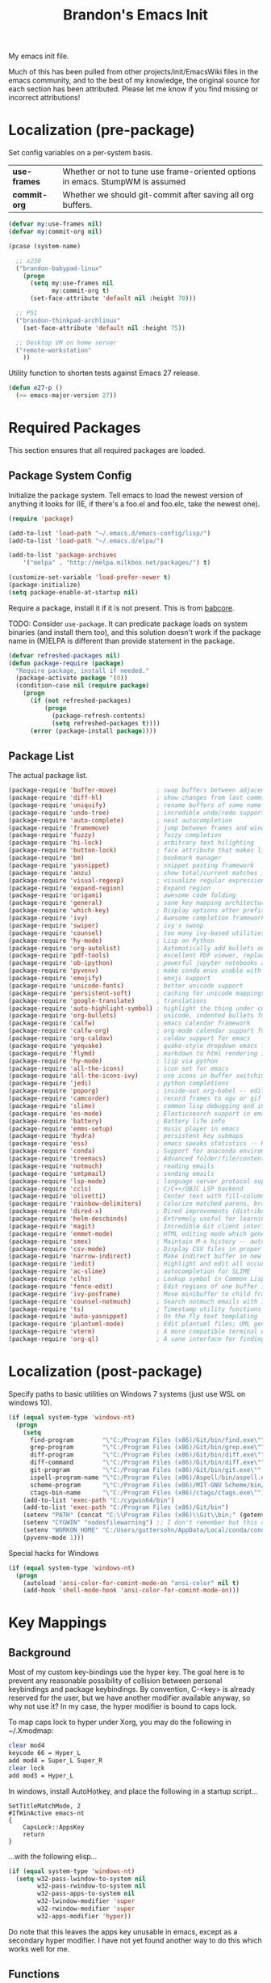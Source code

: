 #+TITLE:  Brandon's Emacs Init
#+PROPERTY: header-args :results output silent

My emacs init file.

Much of this has been pulled from other projects/init/EmacsWiki files
in the emacs community, and to the best of my knowledge, the original
source for each section has been attributed. Please let me know if you
find missing or incorrect attributions!

* Localization (pre-package)

Set config variables on a per-system basis.

|--------------+--------------------------------------------------------------------------------|
| *use-frames* | Whether or not to tune use frame-oriented options in emacs. StumpWM is assumed |
| *commit-org* | Whether we should git-commit after saving all org buffers.                     |
|--------------+--------------------------------------------------------------------------------|

#+BEGIN_SRC emacs-lisp
(defvar my:use-frames nil)
(defvar my:commit-org nil)

(pcase (system-name)

  ;; x230
  ("brandon-babypad-linux"
    (progn
      (setq my:use-frames nil
            my:commit-org t)
      (set-face-attribute 'default nil :height 70)))

  ;; P51
  ("brandon-thinkpad-archlinux"
    (set-face-attribute 'default nil :height 75))

  ;; Desktop VM on home server
  ("remote-workstation"
    ))
#+END_SRC

Utility function to shorten tests against Emacs 27 release.

#+BEGIN_SRC emacs-lisp
(defun e27-p ()
  (>= emacs-major-version 27))
#+END_SRC

* Required Packages
This section ensures that all required packages are loaded.

** Package System Config

Initialize the package system. Tell emacs to load the newest version of anything it looks for (IE, if there's a foo.el and foo.elc, take the newest one).

#+BEGIN_SRC emacs-lisp
(require 'package)

(add-to-list 'load-path "~/.emacs.d/emacs-config/lisp/")
(add-to-list 'load-path "~/.emacs.d/elpa/")

(add-to-list 'package-archives
    '("melpa" . "http://melpa.milkbox.net/packages/") t)

(customize-set-variable 'load-prefer-newer t)
(package-initialize)
(setq package-enable-at-startup nil)
#+END_SRC

Require a package, install it if it is not present. This is from
[[https://www.draketo.de/light/english/emacs/babcore][babcore]].

TODO: Consider =use-package=. It can predicate package loads on system
binaries (and install them too), and this solution doesn't work if the
package name in (M)ELPA is different than provide statement in the
package.

#+BEGIN_SRC emacs-lisp
(defvar refreshed-packages nil)
(defun package-require (package)
  "Require package, install if needed."
  (package-activate package '(0))
  (condition-case nil (require package)
    (progn
      (if (not refreshed-packages)
          (progn
            (package-refresh-contents)
            (setq refreshed-packages t))))
      (error (package-install package))))
#+END_SRC

** Package List

The actual package list.

#+BEGIN_SRC emacs-lisp
  (package-require 'buffer-move)           ; swap buffers between adjacent windows
  (package-require 'diff-hl)               ; show changes from last commit with edge highlighting
  (package-require 'uniquify)              ; rename buffers of same name intelligently
  (package-require 'undo-tree)             ; incredible undo/redo support
  (package-require 'auto-complete)         ; neat autocompletion
  (package-require 'framemove)             ; jump between frames and windows
  (package-require 'fuzzy)                 ; fuzzy completion
  (package-require 'hi-lock)               ; arbitrary text hilighting
  (package-require 'button-lock)           ; face attribute that makes links from text
  (package-require 'bm)                    ; bookmark manager
  (package-require 'yasnippet)             ; snippet pasting framework
  (package-require 'anzu)                  ; show total/current matches in isearch
  (package-require 'visual-regexp)         ; visualize regular expressions in real-time
  (package-require 'expand-region)         ; Expand region
  (package-require 'origami)               ; awesome code folding
  (package-require 'general)               ; sane key mapping architecture
  (package-require 'which-key)             ; Display options after prefix keys are entered
  (package-require 'ivy)                   ; Awesome completion framework
  (package-require 'swiper)                ; ivy's swoop
  (package-require 'counsel)               ; too many ivy-based utilities to list
  (package-require 'hy-mode)               ; Lisp on Python
  (package-require 'org-autolist)          ; Automatically add bullets on return
  (package-require 'pdf-tools)             ; excellent PDF viewer, replaces docview
  (package-require 'ob-ipython)            ; powerful jupyter notebooks alternative
  (package-require 'pyvenv)                ; make conda envs usable with ob-ipython (and, well, everything else)
  (package-require 'emojify)               ; emoji support
  (package-require 'unicode-fonts)         ; better unicode support
  (package-require 'persistent-soft)       ; caching for unicode mappings
  (package-require 'google-translate)      ; translations
  (package-require 'auto-highlight-symbol) ; highlight the thing under cursor, jump between occurrences
  (package-require 'org-bullets)           ; unicode, indented bullets for org-mode headings
  (package-require 'calfw)                 ; emacs calendar framework
  (package-require 'calfw-org)             ; org-mode calendar support for calfw
  (package-require 'org-caldav)            ; caldav support for emacs
  (package-require 'yequake)               ; quake-style dropdown emacs frame
  (package-require 'flymd)                 ; markdown to html rendering in elisp
  (package-require 'hy-mode)               ; lisp via python
  (package-require 'all-the-icons)         ; icon set for emacs
  (package-require 'all-the-icons-ivy)     ; use icons in buffer switching
  (package-require 'jedi)                  ; python completions
  (package-require 'poporg)                ; inside-out org-babel -- edit comments in source code as org-mode content
  (package-require 'camcorder)             ; record frames to ogv or gif
  (package-require 'slime)                 ; common lisp debugging and interaction
  (package-require 'es-mode)               ; Elasticsearch support in emacs
  (package-require 'battery)               ; Battery life info
  (package-require 'emms-setup)            ; music player in emacs
  (package-require 'hydra)                 ; persistent key submaps
  (package-require 'ess)                   ; emacs speaks statistics -- R support
  (package-require 'conda)                 ; Support for anaconda environments
  (package-require 'treemacs)              ; Advanced folder/file/content browser
  (package-require 'notmuch)               ; reading emails
  (package-require 'smtpmail)              ; sending emails
  (package-require 'lsp-mode)              ; language server protocol support
  (package-require 'ccls)                  ; C/C++/OBJC LSP backend
  (package-require 'olivetti)              ; Center text with fill-columns, critical for large displays.
  (package-require 'rainbow-delimiters)    ; Colorize matched parens, brackets, etc.
  (package-require 'dired-x)               ; Dired improvements (distributed with emacs, but manually loaded)
  (package-require 'helm-descbinds)        ; Extremely useful for learning new major modes.
  (package-require 'magit)                 ; Incredible Git client interface in emacs
  (package-require 'emmet-mode)            ; HTML editing mode which generates HTML from CSS-like expressions
  (package-require 'smex)                  ; Maintain M-x history -- automatically used by counsel-M-x
  (package-require 'csv-mode)              ; Display CSV files in proper columns
  (package-require 'narrow-indirect)       ; Make indirect buffer in new window, then narrow to region
  (package-require 'iedit)                 ; Highlight and edit all occurences of symbol under point
  (package-require 'ac-slime)              ; autocompletion for SLIME
  (package-require 'clhs)                  ; Lookup symbol in Common Lisp Hyper Spec
  (package-require 'fence-edit)            ; Edit regions of one buffer in another buffer (usually with different major mode)
  (package-require 'ivy-posframe)          ; Move minibuffer to child frame
  (package-require 'counsel-notmuch)       ; Search notmuch emails with ivy
  (package-require 'ts)                    ; Timestamp utility functions for org-mode
  (package-require 'auto-yasnippet)        ; On the fly text templating
  (package-require 'plantuml-mode)         ; Edit plantuml files; UML generation from plain text.
  (package-require 'vterm)                 ; A more compatible terminal emulator for emacs via libvterm
  (package-require 'org-ql)                ; A sane interface for finding things in Org
#+END_SRC

* Localization (post-package)

Specify paths to basic utilities on Windows 7 systems (just use WSL on
windows 10).

#+BEGIN_SRC emacs-lisp
(if (equal system-type 'windows-nt)
  (progn
    (setq
      find-program        "\"C:/Program Files (x86)/Git/bin/find.exe\""
      grep-program        "\"C:/Program Files (x86)/Git/bin/grep.exe\""
      diff-program        "\"C:/Program Files (x86)/Git/bin/diff.exe\""
      diff-command        "\"C:/Program Files (x86)/Git/bin/diff.exe\""
      git-program         "\"C:/Program Files (x86)/Git/bin/git.exe\""
      ispell-program-name "\"C:/Program Files (x86)/Aspell/bin/aspell.exe\""
      scheme-program      "\"C:/Program Files (x86)/MIT-GNU Scheme/bin/mit-scheme.exe\""
      ctags-bin-name      "\"C:/Program Files (x86)/ctags/ctags.exe\"")
    (add-to-list 'exec-path "C:/cygwin64/bin")
    (add-to-list 'exec-path "C:/Program Files (x86)/Git/bin")
    (setenv "PATH" (concat "C:\\Program Files (x86)\\Git\\bin;" (getenv "PATH")))
    (setenv "CYGWIN" "nodosfilewarning") ;; I don't remember but this did, but I remember it being very frustrating
    (setenv "WORKON_HOME" "C:/Users/guttersohn/AppData/Local/conda/conda/envs/py36_64/") ;; don't use the weird preloaded Python 2.7
    (pyvenv-mode 1)))
#+END_SRC

Special hacks for Windows

#+BEGIN_SRC emacs-lisp
(if (equal system-type 'windows-nt)
  (progn
    (autoload 'ansi-color-for-comint-mode-on "ansi-color" nil t)
    (add-hook 'shell-mode-hook 'ansi-color-for-comint-mode-on)))
#+END_SRC

* Key Mappings
** Background
Most of my custom key-bindings use the hyper key. The goal here is to
prevent any reasonable possibility of collision between personal
keybindings and package keybindings. By convention, C-<key> is already
reserved for the user, but we have another modifier available anyway,
so why not use it? In my case, the hyper modifier is bound to caps
lock.

To map caps lock to hyper under Xorg, you may do the following in ~/.Xmodmap:

#+BEGIN_SRC bash
clear mod4
keycode 66 = Hyper_L
add mod4 = Super_L Super_R
clear lock
add mod3 = Hyper_L
#+END_SRC

In windows, install AutoHotkey, and place the following in a startup
script...

#+BEGIN_SRC autohotkey
SetTitleMatchMode, 2
#IfWinActive emacs-nt
{
    CapsLock::AppsKey
    return
}
#+END_SRC

...with the following elisp...

#+BEGIN_SRC emacs-lisp
(if (equal system-type 'windows-nt)
  (setq w32-pass-lwindow-to-system nil
        w32-pass-rwindow-to-system nil
        w32-pass-apps-to-system nil
        w32-lwindow-modifier 'super
        w32-rwindow-modifier 'super
        w32-apps-modifier 'hyper))
#+END_SRC

Do note that this leaves the apps key unusable in emacs, except as a
secondary hyper modifier. I have not yet found another way to do this
which works well for me.

** Functions

Functions designed specifically to be used as key mappings.

*** C stuff

Tab key rebinding.

#+BEGIN_SRC emacs-lisp
(defun c-smart-tab-key ()
  "Indent when at left margin or right of whitespace, autocomplete elsewhere"
  (interactive)
  (smart-tab-key 'c-indent-line-or-region 'dabbrev-expand c-basic-offset))
#+END_SRC

*** Window stuff.

Defined to balance existing function names.

#+BEGIN_SRC emacs-lisp
(defun split-window-above ()
  "Split current window into top and bottom, with focus left in bottom."
  (interactive)
  (split-window-below)
  (windmove-down))

(defun split-window-left ()
  "Split current window into left and right, with focus left in right."
  (interactive)
  (split-window-right)
  (windmove-right))
#+END_SRC

*** Text stuff

#+BEGIN_SRC emacs-lisp
(defun unfill-paragraph (&optional region)
  "Takes a multi-line paragraph and makes it into a single line of text."
  (interactive (progn (barf-if-buffer-read-only) '(t)))
  (let ((fill-column (point-max))
      ;; This would override `fill-column' if it's an integer.
      (emacs-lisp-docstring-fill-column t))
    (fill-paragraph nil region)))

(defun smart-beginning-of-line ()
  "Move point to first non-whitespace character or beginning-of-line.
   Move point to the first non-whitespace character on this line.
   If point was already at that position, move point to beginning of line.
   https://www.emacswiki.org/emacs/BackToIndentationOrBeginning#toc2"
  (interactive) ; Use (interactive "^") in Emacs 23 to make shift-select work
  (let ((oldpos (point)))
    (back-to-indentation)
    (and (= oldpos (point))
         (beginning-of-line))))

(defun smart-copy-paste ()
  "Smart copy or paste"
  (interactive)
  (if (use-region-p)
      (if (and (boundp 'rectangle-mark-mode) rectangle-mark-mode)
          (copy-rectangle-as-kill (region-beginning) (region-end))
        (kill-ring-save (region-beginning) (region-end)))
    (yank)))

(defun smart-set-mark ()
  "Consecutive calls expand region. First sets mark."
  (interactive)
  (if mark-active
    (call-interactively 'er/expand-region)
  (call-interactively 'set-mark-command)))

(defun smart-cut-or-delete ()
  "If region, cut, else, delete char"
  (interactive)
  (if (use-region-p)
    (kill-region (region-beginning) (region-end))
    (delete-forward-char 1)))

(defun execute-command-toggle (prefixes)
  "If region active, clear it. Else, toggle the M-x menu."
  (interactive "P")
  (cond
    ((window-minibuffer-p)                    (my:keyboard-escape-quit))
    (mark-active                              (progn (setq mark-active nil) (run-hooks 'deactivate-mark-hook)))
    (t                                        (counsel-M-x prefixes))))

(defun execute-command-toggle-ignore-region (prefixes)
  "Toggle M-x menu."
  (interactive "P")
  (if (window-minibuffer-p)
      (my:keyboard-escape-quit)
    (counsel-M-x prefixes)))

(defun whack-whitespace-after-point (arg)
  ;; https://www.emacswiki.org/emacs/DeletingWhitespace
  "Delete all white space from point to the next word.  With prefix ARG
  delete across newlines as well.  The only danger in this is that you
  don't have to actually be at the end of a word to make it work.  It
  skips over to the next whitespace and then whacks it all to the next
  word."
  ;; (interactive "P")
    (let ((regexp (if arg "[ \t\n]+" "[ \t]+")))
      (re-search-forward regexp nil t)
      (replace-match "" nil nil)))

(defun smart-batch-delete ()
  (interactive)
  (if (or (looking-at "$") (looking-at " "))
      (whack-whitespace-after-point t)
    (kill-word nil)))

(defun my:comment-region-or-line ()
  "If region active, comment it. Else, comment current line."
  (interactive)
  (call-interactively (if (use-region-p)
        'comment-or-uncomment-region
      'comment-line)))

(defun my:comment-region-or-line-keep-clone ()
  "Copy the current line or region below, then comment out the original."
  (interactive)
  (let (beg end)
    (if (use-region-p)

      ;; If region is active, make sure that it starts at the start
      ;; of a line, and ends at the end of another line.
      (let ((temp-beg (region-beginning))
            (temp-end (region-end)))
        (save-excursion
          (goto-char temp-beg)
          (beginning-of-line)
          (setq beg (point))
          (goto-char temp-end)
          (end-of-line)
          (setq end (point))))

      ;; Just set beg and end to the extents of the current line
      (save-excursion
        (beginning-of-line)
        (setq beg (point))
        (end-of-line)
        (setq end (point))))

    ;; Select region, copy it, comment it, paste it below
    (save-excursion
      (set-mark beg)
      (goto-char end)
      (activate-mark)
      (copy-region-as-kill beg end)
      (my:comment-region-or-line)
      (newline)
      (yank))

    ;; Place point at the start of the pasted area (probably)
    (forward-line)
    (smart-beginning-of-line)))

(defun newline-after-current ()
  "Skip to end of this line, insert a new one, autoindent, recenter cursor."
  (interactive)
  (move-end-of-line nil)
  (newline-and-indent)
  (scroll-up 1))

(defun newline-before-current ()
  "Move this line down, go to beginning of a new line where this one was."
  (interactive)
  (move-beginning-of-line nil)
  (newline-and-indent)
  (move-beginning-of-line nil)
  (when (looking-at "[ \t]+$")
    (kill-line)
    (setq kill-ring (cdr kill-ring))
    (insert "\n")
    (forward-line -1))
  (forward-line -1)
  (indent-for-tab-command))

(defun newline-before-and-after-current()
  "Insert new lines above and below current line."
  (interactive)
  (newline-after-current)
  (newline-before-current))

(defun previous-appropriate-buffer-if-hidden ()
  (previous-appropriate-buffer))

(defun hidden-buffer-p ()
  (or
   (string-match "\*.*\*" (buffer-name))      ; *buffer*s
   (string-match "^COM[0-9]*$" (buffer-name)) ; windows serial buffer
   (string-match "^/dev/tty*" (buffer-name))  ; *nix serial buffer
   (string-match "^TAGS$" (buffer-name))))    ; TAGS file

(defun next-non-sys-buffer ()
  ""
  (interactive)
  (let
      ((start-buffer (buffer-name)))
    (next-non-sys-buffer-with-basecase 'next-buffer start-buffer)))

(defun previous-non-sys-buffer ()
  ""
  (interactive)
  (let
      ((start-buffer (buffer-name)))
    (next-non-sys-buffer-with-basecase 'previous-buffer start-buffer)))

(defun next-non-sys-buffer-with-basecase (advance-f base)
  (funcall advance-f)
  (if (and
       (not (eq base (buffer-name)))
       (hidden-buffer-p))
      (next-non-sys-buffer-with-basecase advance-f base)))

(defun next-sys-buffer ()
  ""
  (interactive)
  (let
      ((start-buffer (buffer-name)))
    (next-sys-buffer-with-basecase 'next-buffer start-buffer)))

(defun previous-sys-buffer ()
  ""
  (interactive)
  (let
      ((start-buffer (buffer-name)))
    (next-sys-buffer-with-basecase 'previous-buffer start-buffer)))

(defun next-sys-buffer-with-basecase (advance-f base)
  (funcall advance-f)
  (if (and
       (not (eq base (buffer-name)))
       (not( hidden-buffer-p)))
      (next-sys-buffer-with-basecase advance-f base)))

(defun next-appropriate-buffer ()
  (interactive)
  (next-non-sys-buffer))

(defun previous-appropriate-buffer ()
  (interactive)
  (previous-non-sys-buffer))
#+END_SRC

Edit thing at point as source code using fence-edit.

#+begin_src emacs-lisp
  (defun my:edit-as-source ()
    "Like fence-edit-dwim, but always prompts for language."
    (interactive)
    (let* ((block (fence-edit--get-block-around-point))
           (beg (car block))
           (end (nth 1 block)))
      (save-mark-and-excursion
        (set-mark beg)
        (goto-char end)
        (activate-mark)
        (let ((current-prefix-arg '(4)))
          (call-interactively 'fence-edit-code-region)))))
#+end_src

*** Python Stuff
Run python in shell.

#+BEGIN_SRC emacs-lisp
(defun run-python-in-shell ()
  (interactive)
  (if (use-region-p)
      (call-interactively 'python-shell-send-region)
    (save-excursion
      (progn
        (beginning-of-line)
        (push-mark)
        (end-of-line)
        (call-interactively 'python-shell-send-region)
        (pop-mark)))))
#+END_SRC

Use counsel for jedi autocompletions, thanks to [[https://oremacs.com/2015/08/26/counsel-jedi/][abo-abo]].

#+BEGIN_SRC emacs-lisp
(defun counsel-jedi ()
  "Python completion at point."
  (interactive)
  (let ((bnd (bounds-of-thing-at-point 'symbol)))
    (if bnd
        (progn
          (setq counsel-completion-beg (car bnd))
          (setq counsel-completion-end (cdr bnd)))
      (setq counsel-completion-beg nil)
      (setq counsel-completion-end nil)))
  (deferred:sync!
   (jedi:complete-request))
  (ivy-read "Symbol name: " (jedi:ac-direct-matches)
            :action #'counsel--py-action))

(defun counsel--py-action (symbol)
  "Insert SYMBOL, erasing the previous one."
  (when (stringp symbol)
    (with-ivy-window
      (when counsel-completion-beg
        (delete-region
         counsel-completion-beg
         counsel-completion-end))
      (setq counsel-completion-beg
            (move-marker (make-marker) (point)))
      (insert symbol)
      (setq counsel-completion-end
            (move-marker (make-marker) (point)))
      (when (equal (get-text-property 0 'symbol symbol) "f")
        (insert "()")
        (setq counsel-completion-end
              (move-marker (make-marker) (point)))
        (backward-char 1)))))
#+END_SRC

Send the current "block" to inferior Python process.

#+BEGIN_SRC emacs-lisp
(defun python-shell-send-toplevel-thing-at-point ()
  (interactive)
  (save-mark-and-excursion
    (search-backward-regexp "\n\n\[^ \]+")
    (forward-char)
    (set-mark (point))
    (search-forward-regexp "\n\n\[^ \]+")
    (beginning-of-line)
    (python-shell-send-region (region-beginning) (region-end))))
#+END_SRC

*** Navigation Stuff

#+BEGIN_SRC emacs-lisp
(defun my:goto-previous-change ()
  (interactive)
  (diff-hl-previous-hunk)
  (recenter))

(defun my:goto-next-change ()
  (interactive)
  (diff-hl-next-hunk)
  (recenter))

(defun my:goto-line ()
  (interactive)
  (call-interactively 'goto-line)
  (recenter))

(defun my:annotated-bookmark ()
  (interactive)
  (let* ((bm-annotate-on-create t)) (bm-toggle)))

(defun my:scroll-up-some-lines ()
  (interactive)
  (if pixel-scroll-mode
      (pixel-scroll-up)
    (scroll-up 15)))

(defun my:scroll-down-some-lines ()
  (interactive)
  (if pixel-scroll-mode
      (pixel-scroll-down)
    (scroll-down 15)))

(defun my:scroll-left-some-lines ()
  (interactive)
  ;; invert axis
  (scroll-right 5))

(defun my:scroll-right-some-lines ()
  (interactive)
  ;; invert axis
  (scroll-left 5))
#+END_SRC

*** Keyboard Macro Stuff

#+BEGIN_SRC emacs-lisp
(defun my:run-or-save-macro (name)
  (if defining-kbd-macro
      (progn
        (kmacro-end-or-call-macro nil)
        (fset
         (intern (format "mcr-%s" name))
         last-kbd-macro))
    (execute-kbd-macro
     (intern
      (format "mcr-%s" name)))))

(defun my:run-macro (name)
  (execute-kbd-macro
     (intern
      (format "mcr-%s" name))))
#+END_SRC

*** Other Stuff

Revert buffer unconditionally;

#+BEGIN_SRC emacs-lisp
(defun my:revert-buffer-no-prompt ()
  "Revert buffer without confirmation. From https://emacs.stackexchange.com/questions/10348/revert-buffer-discard-unsaved-changes-without-y-n-prompt"
  (interactive) (revert-buffer t t))
#+END_SRC

Smart tab key framework

#+BEGIN_SRC emacs-lisp
(defun gen-smart-tab-key (indent autocomplete indent-count)
  (lexical-let
      ((indent indent)
       (autocomplete autocomplete)
       (indent-count indent-count))
    (lambda ()
      (interactive)
      (smart-tab-key indent autocomplete indent-count))))

(defun smart-tab-key (indent autocomplete indent-count)
"Indent when at left margin or right of whitespace, autocomplete elsewhere."
  (cond ((or (eq last-command 'yank) (eq last-command 'yank-pop)) (yank-pop))
        (( or
           (eq last-command 'find-tag)
           (eq last-command 'find-tag-other-window)
           (eq last-command 'find-tag-wrapped)
           (eq last-command 'find-tag-wrapped-new-window))
         (progn
           (let ((current-prefix-arg '(4)))
             (message "Finding next possible definition...")
             (call-interactively 'find-tag))
           (recenter-top-bottom)
           (setq this-command 'find-tag)))
        ((use-region-p) (indent-rigidly (region-beginning) (region-end) indent-count))
        ((or (= 0 (current-column)) (= ?\s (char-before))) (funcall indent))
        (t (call-interactively autocomplete))))

(defun generic-smart-tab-key ()
  "Indent when at left margin or right of whitespace, autocomplete elsewhere"
  (interactive)
  (smart-tab-key 'indent-for-tab-command 'dabbrev-expand 1))

(defun python-smart-tab-key ()
  "Indent when at left margin or right of whitespace, autocomplete elsewhere"
  (interactive)
  (smart-tab-key 'indent-for-tab-command 'dabbrev-expand 1))
#+END_SRC

Add a =write-file= wrapper which disables Ivy's automagic directory completion.

#+begin_src emacs-lisp
(defun my:save-as ()
  "Calls write-file, doesn't let Ivy autoselect directories upon slash."
  (interactive)
  (let
      ((ivy-magic-slash-non-match-action nil))
    (call-interactively 'write-file)))
#+end_src

*** org-mode

Refresh agenda after TODO change. This let's queued entries to be
shown quickly when the ORDERED property is set to t for a heading.

#+BEGIN_SRC emacs-lisp
(defun my:org-agenda-todo-and-redo ()
  "Call org-agenda-todo interactively, then org-agenda-redo"
  (interactive)
  (call-interactively 'org-agenda-todo)
  (org-agenda-redo))
#+END_SRC

Modify org-agenda-switch-to to respect the 'pop-up-buffers custom
variable. It will open a new frame or window when opening TODO items
in agenda views.

#+BEGIN_SRC emacs-lisp
(defun my:org-agenda-switch-to (&optional delete-other-windows)
  "Like normal org-agenda-switch-to, but respect pop-up-buffer by
using display-buffer in place of pop-to-buffer."
  (interactive)
  (if (and org-return-follows-link
	   (not (org-get-at-bol 'org-marker))
	   (org-in-regexp org-bracket-link-regexp))
      (org-open-link-from-string (match-string 0))
    (let* ((marker (or (org-get-at-bol 'org-marker)
		       (org-agenda-error)))
	   (buffer (marker-buffer marker))
	   (pos (marker-position marker)))
      (unless buffer (user-error "Trying to switch to non-existent buffer"))
      (display-buffer buffer) ;; <----------------------- MODIFIED LINE BJG
      (when delete-other-windows (delete-other-windows))
      (widen)
      (goto-char pos)
      (when (derived-mode-p 'org-mode)
	(org-show-context 'agenda)
	(run-hooks 'org-agenda-after-show-hook)))))
#+END_SRC

Toggle center-alignment & word-wrap (good for reading) in unison. Sometimes it's needed to keep tables formatted, which are too wide to fit in the normal fill-column but are fine in export.

#+BEGIN_SRC emacs-lisp
(defvar my:org-wrapped t)
(make-variable-buffer-local 'my:org-wrapped)

(defun my:org-toggle-wrap ()
  (interactive)
  (if my:org-wrapped
      (progn
        (olivetti-mode -1)
        (visual-line-mode -1))
    (progn
        (olivetti-mode 1)
        (visual-line-mode 1)))
  (setq my:org-wrapped (not my:org-wrapped)))
#+END_SRC

Ignore dependencies when I explicitly want to set status. I have dependency checking enabled only so that irrelevant goals are not cluttering my todo list. See =org-agenda-dim-blocked-tasks=.

#+BEGIN_SRC emacs-lisp
(defun my:org-todo ()
  "Like org-todo, but with `org-enforce-todo-dependencies' temporarily bound to nil"
  (interactive)
  (let ((org-enforce-todo-dependencies nil))
    (call-interactively #'org-todo)))
#+END_SRC

Function to interactively switch the currently clocked task. Modified from [[https://github.com/alphapapa/org-ql/issues/63][org-ql's github]].

#+BEGIN_SRC emacs-lisp
  (defun my:org-clock-return-to-task ()
    "Clock-in to another task that's been worked on today."
    (interactive)
    (let ((clocked-tasks (org-ql-select (org-agenda-files)
                           '(clocked :on today)
                           :action (lambda ()
                                     (propertize (org-get-heading t)
                                                 'marker (copy-marker (point)))))))
      (ivy-read
       "Return to Task: "
       clocked-tasks
       :action
       (lambda (headline)
         (let* ((marker (get-text-property 0 'marker headline))
                (buffer (and (markerp marker) (marker-buffer marker))))
           (when buffer
             (with-current-buffer buffer
               (goto-char marker)
               (org-show-entry)
               (org-clock-in)
               (message (concat "Working on " headline)))))))))
#+END_SRC

*** counsel, ivy & swiper

Make sure Swiper query replace tries to replace all occurrences.

#+BEGIN_SRC emacs-lisp
(defun my:swiper-query-replace-all ()
  (interactive)
  (save-excursion
    (execute-kbd-macro (kbd "M-<")) ;; <- (call-interactively 'ivy-beginning-of-buffer doesn't work?
    (swiper-query-replace)))
#+END_SRC

*** Slime stuff

#+BEGIN_SRC emacs-lisp
(defun my:slime-eval-region-or-sexp ()
    "If region is active, send it. Else, send last sexp."
    (interactive)
    (if (use-region-p)
        (call-interactively 'slime-eval-region)
      (slime-eval-last-expression)))
#+END_SRC

*** Emails

Function to quickly check my emails.

#+BEGIN_SRC emacs-lisp
(defun my:check-emails ()
  (interactive)
  (notmuch-search "date:3M.."))
#+END_SRC
** Aliases

Alias some basic functionality to names that may have different
backends during experimentation.

#+BEGIN_SRC emacs-lisp
  (defalias 'my:find-text               'swiper-isearch)
  (defalias 'my:find-this-text          'swiper-thing-at-point)
  (defalias 'my:find-buffer             'ivy-switch-buffer)
  (defalias 'my:run-program             'counsel-linux-app)
  (defalias 'my:find-file               'counsel-find-file)
  (defalias 'my:terminal-emulator       (if (equal system-type 'windows-nt) 'shell 'vterm))
#+END_SRC

** Keys

#+BEGIN_SRC emacs-lisp
  (general-auto-unbind-keys)

  (defhydra my:music-hydra ()
    "Music Controls"
    ("SPC"      (my:emms-do-then-show 'emms-pause)    "Toggle Play/Pause")
    ("<right>"  (my:emms-do-then-show 'emms-next)     "Next Track")
    ("<left>"   (my:emms-do-then-show 'emms-previous) "Previous Track")
    ("r"        (my:emms-do-then-show 'emms-random)   "Random Track")
    ("m"        (my:emms-do-then-show 'emms)          "Start EMMS")
    ("s"        emms-show                             "Show Current Track")
    ("a"        emms-show-all                         "Show All Track Info")
    ("<escape>" nil                                   "Quit"))

  (general-define-key :keymaps 'emms-playlist-mode-map
    "SPC"      (lambda () (interactive) (my:emms-do-then-show 'emms-pause))
    "<right>"  (lambda () (interactive) (my:emms-do-then-show 'emms-next))
    "<left>"   (lambda () (interactive) (my:emms-do-then-show 'emms-previous))
    "r"        (lambda () (interactive) (my:emms-do-then-show 'emms-random))
    "m"        (lambda () (interactive) (my:emms-do-then-show 'emms))
    "s"        'emms-show
    "a"        'emms-show-all)

  (setq my:shortcut-leader "<f12>")
  (general-define-key :prefix my:shortcut-leader

      ;; Double tap
      my:shortcut-leader 'org-capture

      ;; ? means help
      "?"                'helm-descbinds

      ;; "o"-> Org global shortcuts
      "odd"              'my-org-journal-open-today
      "odt"              'my-org-journal-open-tomorrow
      "ody"              'my-org-journal-open-yesterday
      "oa"               'org-agenda
      "ot"               'org-todo-list
      "oc"               'my:org-concept-open
      "os"               'my:org-search-concept
      "ov"               'my:voice-notes
      "or"               'my:org-refile-transient
      "obii"             'ob-ipython-inspect
      "o SPC"            'my:org-toggle-wrap

      ;; "v"-> VC (Magit) global shortcuts
      "vs"               'magit-status
      "vb"               'magit-blame
      "vd"               'magit-diff

      ;; "m" -> Music
      "m"                'my:music-hydra/body

      ;; "e" -> Email
      "ee"               'my:check-emails
      "es"               'counsel-notmuch

      ;; "l" -> language modes
      "lm"               'markdown-mode
      "lp"               'python-mode
      "le"               'emacs-lisp-mode
      "lc"               'c-mode
      "lo"               'org-mode

      ;; "c" -> Calendar/Clocking
      "cs"               'org-caldav-sync
      "cf"               'cfw:open-org-calendar
      "ci"               'org-clock-in
      "co"               'org-clock-out
      "cq"               'org-clock-cancel
      "cr"               'my:org-clock-return-to-task
      "c SPC"            'my:org-clock-new-task-silent

      ;; "s" -> system
      "sx"                'my:run-program
      "sl"                'counsel-locate
      "sb"                'my:battery-check

      ;; t -> translate
      "t"                 'google-translate-at-point

      ;; "i" -> input methods
      "ie"                (lambda () (interactive) (set-input-method nil) (message "English"))
      "ic"                (lambda () (interactive) (set-input-method 'chinese-tonepy) (message "Chinese (pinyin)"))

      ;; "d" -> debug
      "dbf"                'debug-on-entry
      "dbv"                'debug-on-variable-change
      "dbnf"               'cancel-debug-on-entry
      "dbnv"               'cancel-debug-on-variable-change

      ;; "w" -> window management
      "wb"                 'balance-windows
      "wu"                 'winner-undo
      "wr"                 'winner-redo
      "w RET"              'delete-other-windows
      )

  (general-define-key

      ;; Controlling emacs
      "M-x"        'counsel-M-x
      "<escape>"   'execute-command-toggle
      "S-<escape>" 'execute-command-toggle-ignore-region
      "H-<print>"  'describe-bindings
      "H-<menu>"   'my:toggle-use-frames
      "C-x C-z"    nil ; Was suspend-frame. I've never hit this intentionally
      "C-x C-c"    nil ; Was save-buffers-kill-terminal. Again, I've never done this intentionally.

      ;; Window navigation
      "H-<right>" 'windmove-right
      "H-<left>"  'windmove-left
      "H-<down>"  'windmove-down
      "H-<up>"    'windmove-up
      "<S-f8>"    'delete-window
      "<H-f8>"    'my:kill-current-buffer
      "<f8>"      'delete-window

      ;; Workspaces (virtual desktops/saved window configs/etc)
      "S-<left>"    'tab-bar-switch-to-prev-tab
      "S-<right>"   'tab-bar-switch-to-next-tab
      "S-<up>"      'tab-bar-new-tab
      "C-S-<up>"    'tab-bar-undo-close-tab
      "S-<down>"    'tab-bar-close-tab
      "C-S-<left>"  (lambda () (interactive) (tab-bar-move-tab -1))
      "C-S-<right>" (lambda () (interactive) (tab-bar-move-tab 1))
      "C-S-SPC"     'tab-bar-rename-tab

      ;; Window splitting
      ; names seem wrong, but I imagine dpad right to mean "send focus right", etc.
      "H-s <left>"  'split-window-right
      "H-s <right>" 'split-window-left
      "H-s <down>"  'split-window-above
      "H-s <up>"    'split-window-below

      ; Window resizing
      "H-S-<up>"      'enlarge-window
      "H-S-<right>"   'enlarge-window-horizontally
      "H-S-<down>"    'shrink-window
      "H-S-<left>"    'shrink-window-horizontally

      ;; Frame manipulations
      "<H-f11>"   'toggle-frame-fullscreen
      "H-t"       'my:set-window-opacity

      ;; Keyboard macros
      "H-*"        'kmacro-start-macro
      "<f1>"       (lambda () (interactive) (my:run-or-save-macro "f1"))
      "<f2>"       (lambda () (interactive) (my:run-or-save-macro "f2"))
      "<f3>"       (lambda () (interactive) (my:run-or-save-macro "f3"))
      "<f4>"       (lambda () (interactive) (my:run-or-save-macro "f4"))
      "C-<f1>"     (lambda () (interactive) (my:run-macro "f1"))
      "C-<f2>"     (lambda () (interactive) (my:run-macro "f2"))
      "C-<f3>"     (lambda () (interactive) (my:run-macro "f3"))
      "C-<f4>"     (lambda () (interactive) (my:run-macro "f4"))

      ;; File operations
      "<f5>"   'my:find-file
      "<f6>"   'save-buffer
      "<f7>"   'my:save-as
      "H-<f5>" 'my:revert-buffer-no-prompt

      ;; OS Utilities
      "H-f"  'counsel-ag
      "H-F"  (lambda () (interactive) (setq current-prefix-arg '(4))(call-interactively 'counsel-ag))
      "<f9>" 'my:terminal-emulator

      ;; Text navigation
      "<home>"   'smart-beginning-of-line
      "M-<up>"   'backward-paragraph
      "M-<down>" 'forward-paragraph
      "H-a"      'my:find-text
      "H-A"      'my:find-this-text
      "H-M-a"    'my:find-this-text
      "H-["      'my:goto-previous-change
      "H-]"      'my:goto-next-change
      "H-g"      'my:goto-line
      "H-p"      'isearch-forward-regexp

      ;; Text selection and editing
      "C-<delete>"   'smart-batch-delete
      "<insert>"     'smart-copy-paste
      "<delete>"     'smart-cut-or-delete
      "C-SPC"        'smart-set-mark
      "H-r"          'anzu-query-replace-regexp
      "H-y"          'yas-insert-snippet
      "H-u"          'counsel-unicode-char
      "H-i"          'emojify-insert-emoji
      "C-<return>"   'newline-after-current
      "M-<return>"   'newline-before-current
      "C-M-<return>" 'newline-before-and-after-current
      "C-t"          'indent-according-to-mode
      "C-z"          'undo-tree-undo
      "C-S-z"        'undo-tree-redo
      "H-z"          'undo-tree-visualize
      "C-c a"        'mark-whole-buffer
      "M-Q"          'unfill-paragraph
      "H-q"          'iedit-mode

      ;; Bookmarks
      "H-SPC"                   'bm-toggle
      "H-S-SPC"                 'my:annotated-bookmark
      "H-}"                     'bm-next
      "H-{"                     'bm-previous
      "<left-margin> <mouse-1>" 'bm-toggle-mouse

      ;; Buffer navigation
      "H-b"         'my:find-buffer
      "H-B"         'counsel-locate
      "<prior>"     'previous-appropriate-buffer
      "<next>"      'next-appropriate-buffer
      "C-H-<left>"  'buf-move-left
      "C-H-<right>" 'buf-move-right
      "C-H-<up>"    'buf-move-up
      "C-H-<down>"  'buf-move-down
      "C-<up>"      'my:scroll-down-some-lines
      "C-<down>"    'my:scroll-up-some-lines
      "C-<left>"    'my:scroll-left-some-lines
      "C-<right>"   'my:scroll-right-some-lines

      ;; screen recording and screenshots
      "M-<print>"   'camcorder-mode

      ;; Quick access to toggle play/pause
      "<pause>"          (lambda () (interactive) (my:emms-do-then-show 'emms-pause))

      ;; hide/show blocks
      "H-/" 'origami-toggle-node

      ;; Other
      "H-=" '(lambda () (interactive) (text-scale-increase 1))
      "H--" '(lambda () (interactive) (text-scale-decrease 1))

      ;; Auto Yasnippet
      "H-W" 'aya-create
      "H-w" 'aya-expand)

  (general-define-key :keymaps 'isearch-mode-map
      "<backspace>" 'isearch-del-char
      "<escape>"    'isearch-exit
      "<C-escape>"  'isearch-abort
      "<return>"    'isearch-repeat-forward
      "S-<return>"  'isearch-repeat-backward
      "<right>"     'isearch-yank-word-or-char
      "<left>"      'isearch-del-char
      "<down>"      'isearch-repeat-forward
      "<up>"        'isearch-repeat-backward)

  (general-define-key :keymaps 'ivy-minibuffer-map
      "S-<return>" 'ivy-immediate-done)

  (general-define-key :keymaps 'camcorder-moode-map
      "M-<print>" 'camcorder-stop)

  (general-define-key :keymaps '(query-replace-map multi-query-replace-map)
      "<up>"     'backup
      "<down>"   'skip
      "<escape>" 'exit
      "<return>" 'act
      "<insert>" 'edit)

  (general-define-key :keymaps 'slime-mode-map
      "C-\\" 'my:slime-eval-region-or-sexp
      "H-h"  (lambda () (interactive) (call-interactively 'slime-documentation))
      "TAB"  (gen-smart-tab-key 'indent-for-tab-command 'auto-complete 2)
      "H-h" 'common-lisp-hyperspec)

  (general-define-key :keymaps 'nov-mode-map
      "<home>" nil
      "<end>"  nil)

  (general-define-key :keymaps 'swiper-map
      "H-r"    'my:swiper-query-replace-all)

  (general-define-key :keymaps 'c-mode-map
      "<tab>" 'c-smart-tab-key
      "TAB"   'c-smart-tab-key
      "C-t"   'c-indent-line-or-region
      "C-r"   'align-current)

  (general-define-key :keymaps 'emacs-lisp-mode-map
      "C-\\" 'eval-region)

  (general-define-key :keymaps 'emmet-mode-keymap
      "TAB" 'emmet-expand-yas) ;; my tab key management is getting out of hand & I need to do something about it.

  (general-define-key :keymaps 'c-mode-map :prefix "H-c"
      "1" 'c-insert-region-heading
      "2" 'c-insert-function-skeleton
      "3" 'c-insert-forced-todo
      "4" 'c-insert-debugging-printf
      "5" 'c-insert-ternary-for-boolean-to-string
      "6" 'c-insert-todo-comment
      "f" 'c-insert-if-block
      "o" 'c-insert-for-block
      "w" 'c-insert-while-block
      "d" 'c-insert-do-while-block
      "F" 'c-insert-preproc-if-block
      "D" 'c-insert-preproc-ifdef-block
      "N" 'c-insert-preproc-ifndef-block
      "I" 'c-insert-preproc-include-block)

  (general-define-key :keymaps 'python-mode-map
      "H-/"     'counsel-jedi
      "C-c C-c" 'python-shell-send-block)

  (general-define-key :keymaps 'prog-mode-map
      "H-;"   'my:comment-region-or-line
      "H-:"   'my:comment-region-or-line-keep-clone
      "H-e o" 'poporg-dwim
      "H-e s" 'my:edit-as-source)

  (general-define-key :keymaps 'auto-highlight-symbol-mode-map
      "s-<up>"   'ahs-backward
      "s-<down>" 'ahs-forward)

  (general-define-key :keymaps 'org-agenda-mode-map
      "p"           'org-agenda-priority
      "t"           'my:org-agenda-todo-and-redo
      "T"           'org-todo-yesterday
      "s"           'org-agenda-schedule
      "M-<up>"      'backward-paragraph
      "M-<down>"    'forward-paragraph
      "<RET>"       'my:org-agenda-switch-to)

  (general-define-key :keymaps 'shell-mode-map
      "C-p"   'comint-previous-input
      "C-n"   'comint-next-input
      "C-M-l" nil)

  (general-define-key :keymaps 'flyspell-mode-map
      "H-c" 'flyspell-auto-correct-word)

  (general-define-key :keymaps 'pdf-view-mode-map
      "H-a" 'isearch-forward) ;; pdf-tools has specific support for this search method

  (general-define-key :keymaps '(org-mode-map org-agenda-mode-map)
      "S-<left>"    'tab-bar-switch-to-prev-tab ;; take this back
      "S-<right>"   'tab-bar-switch-to-next-tab
      "S-<up>"      'tab-bar-new-tab
      "C-S-<up>"    'tab-bar-undo-close-tab
      "S-<down>"    'tab-bar-close-tab
      "C-S-<left>"  (lambda () (interactive) (tab-bar-move-tab -1))
      "C-S-<right>" (lambda () (interactive) (tab-bar-move-tab 1))
      "C-S-SPC"     'tab-bar-rename-tab
      "C-c C-t"     'my:org-todo
      "H-|"         (lambda () (interactive) (save-buffer) (org-latex-export-to-pdf))
      "H-x"         'org-babel-execute-buffer
      "H-."         (lambda () (interactive) (progn
                                       (org-insert-time-stamp nil t t)
                                       (newline)))
      "<H-M-return>" 'org-babel-demarcate-block
      "<print>"      'ros)

  (general-define-key :keymaps 'dired-mode-map
      "o" 'dired-omit-mode
      "p" (lambda () (interactive) (emms-play-dired) (my:voice-note-make-timestamp)))

  (general-define-key :keymaps 'notmuch-show-mode-map
      "v" (lambda () (interactive) (call-process
                                     "thunderbird" nil nil nil
                                     (notmuch-show-get-filename))))

  (customize-set-variable 'exwm-input-global-keys
      `((,(kbd "H-<left>") .    windmove-left)
        (,(kbd "H-s <up>") .    split-window-below)
        (,(kbd "H-<right>") .   windmove-right)
        (,(kbd "H-<down>") .    windmove-down)
        (,(kbd "H-<up>") .      windmove-up)
        (,(kbd "<H-f8>") .      my:kill-current-buffer)
        (,(kbd "S-<F8>") .      delete-window)
        (,(kbd "S-<F8>") .      delete-window)
        (,(kbd "H-b") .         my:find-buffer)
        (,(kbd "H-S-<up>") .    (lambda () (interactive) (enlarge-window ,(if (e27-p) 1 5)))) ;; Emacs 27 is fast at this
        (,(kbd "H-S-<right>") . enlarge-window-horizontally)
        (,(kbd "H-S-<down>") .  (lambda () (interactive) (shrink-window ,(if (e27-p) 1 5)))) ;; Emacs 27 is fast at this
        (,(kbd "H-S-<left>") .  shrink-window-horizontally)
        (,(kbd "H-s <down>") .  split-window-above)
        (,(kbd "H-s <left>") .  split-window-right)
        (,(kbd "H-s <right>") . split-window-left)
        (,(kbd "H-c") .         exwm-input-release-keyboard)
        (,(kbd "H-l") .         exwm-input-grab-keyboard)
        (,(kbd "H-e") .         exwm-edit--compose)))

  (customize-set-variable 'exwm-input-simulation-keys
      `((,(kbd "H-a") .        ,(kbd "C-f"))
        (,(kbd "<insert>") .   ,(kbd "C-c"))
        (,(kbd "S-<insert>") . ,(kbd "C-v"))))
#+END_SRC

Org agenda keymap modifications. Changing the keymap itself doesn't
seem to work.

#+BEGIN_SRC emacs-lisp
  (add-hook 'org-agenda-mode-hook
    (lambda ()
      (local-set-key (kbd "b")
        (lambda ()
          (interactive)
          (if (eq org-agenda-dim-blocked-tasks 't)
              (setq org-agenda-dim-blocked-tasks 'invisible)
            (setq org-agenda-dim-blocked-tasks 't))
          (org-agenda-redo 't)))))
#+END_SRC

Clear out some keys from the vterm-map that I just never actually need in the terminal.

#+BEGIN_SRC emacs-lisp
  (mapcar (lambda (key)
            (define-key vterm-mode-map (kbd key) nil))
          '("<f1>" "<f2>" "<f3>" "<f4>" "<f5>" "<f6>"
            "<f7>" "<f8>" "<f9>" "<f10>" "<f11>" "<f12>"))
#+END_SRC

* Utility

This section defines general purpose code snippets, which are used
throughout the rest of the file.

** Navigation and environment macros.

#+BEGIN_SRC emacs-lisp
(defmacro my:recenter-on-jump (&rest body)
  "If, during the evaulation of body, point moves past the window's limits,
   in either direction, recenter the buffer in the window."
  `(let*
       ((last-pt (window-end))
        (first-pt (window-start)))
     ,@body
     (when (or (> (point) last-pt) (< (point) first-pt))
            (recenter))))

(defmacro my:retain-position-from-symbol-start (&rest body)
  "Any change of point in this macro body will be readjusted to retain
   the starting distance from the beginning of the current symbol. Most
   reasonable use is when jumping between occurrences of the same symbol."
  `(let*
       ((pos (point))
        (offset (save-excursion
                  (when (not (looking-at "\\_<"))
                    (search-backward-regexp "\\_<"))
                  (- pos (point)))))
     ,@body
     (when (not (looking-at "\\_<"))
       (search-backward-regexp "\\_<"))
     (right-char offset)))

(defmacro my:do-with-silent-bell (&rest body)
  "Evaluate body with the system bell silenced. Note that any changes
   to ring-bell-function during body will be lost."
  `(let
       ((ring-bell-function-backup ring-bell-function))
     (setq ring-bell-function nil)
     ,@body
     (setq ring-bell-function ring-bell-function-backup)))
#+END_SRC

General functions.

#+BEGIN_SRC emacs-lisp
  (defun match-strings-all (&optional string)
    "Return the list of all expressions matched in last search.
  STRING is optionally what was given to `string-match'.
  From https://www.emacswiki.org/emacs/ElispCookbook#toc36"
    (let ((n-matches (1- (/ (length (match-data)) 2))))
      (mapcar (lambda (i) (match-string i string))
              (number-sequence 0 n-matches))))

(defun my:kill-current-buffer ()
  "kill the current buffer."
  (interactive)
  (kill-buffer (current-buffer)))

(defun my:keyboard-escape-quit ()
  "Just silence the bell"
  (interactive)
  (my:do-with-silent-bell
   (keyboard-escape-quit)))

(defun my:line-word-char-count (&optional start end)
   "Returns formatted string with number of lines, words
    and characters in region or whole buffer."
   (interactive)
   (let ((n 0)
         (start (if mark-active (region-beginning) (point-min)))
         (end (if mark-active (region-end) (point-max))))
     (save-excursion
       (goto-char start)
       (while (< (point) end) (if (forward-word 1) (setq n (1+ n)))))
     (format "[ L%d W%d C%d ] " (count-lines start end) n (- end start))))

(defun my:line-to-top-of-window ()
   "Shift current line to the top of the window-  i.e. zt in Vim"
   (interactive)
   (set-window-start (selected-window) (point)))

(defun my:purge-buffers ()
  "Kill all buffers which aren't being shown."
  (interactive)
  (mapcar 'kill-buffer (remove-if '(lambda (x) (with-current-buffer x (get-buffer-window))) (buffer-list))))

(defun my:set-window-opacity (percent)
  "Set window opacity. Prefix arg is opacity in percent."
  (interactive "p")
  (set-frame-parameter (selected-frame) 'alpha percent))
#+END_SRC

** Windows

Set window size from elisp.

#+BEGIN_SRC emacs-lisp
(defun set-window-width (cols)
  "Set the selected window's width."
  (window-resize (selected-window) (- cols (window-width)) t))

(defun set-window-height (rows)
  "Set the selected window's height."
  (window-resize (selected-window) (- rows (window-height))))
#+END_SRC

** Minor Modes

*** Sticky Buffer Mode

Marries a buffer to a window.

#+BEGIN_SRC emacs-lisp
(define-minor-mode sticky-buffer-mode
  "Make the current window always display this buffer."
  nil " sticky" nil
  (set-window-dedicated-p (selected-window) sticky-buffer-mode))
#+END_SRC

** Buffer Monitoring

This is a purely TODO item. Previous version had some code to monitor
a buffer and alert upon new appearances of a particular regex.

** Package Extensions

Preload swiper with thing at point.

#+BEGIN_SRC emacs-lisp
;; https://github.com/abo-abo/swiper/issues/1068
(defun ivy-with-thing-at-point (cmd)
  (let ((ivy-initial-inputs-alist
         (list
          (cons cmd (thing-at-point 'symbol)))))
    (funcall cmd)))

;; Example 2
(defun swiper-thing-at-point ()
  (interactive)
  (ivy-with-thing-at-point 'swiper))
#+END_SRC

** Seafile

Working with Seafile conflicts.

#+BEGIN_SRC emacs-lisp
  (defvar my:seafile-conflict-fname-regex "\\(.*\\) (SFConflict \\([^[:space:]]+\\) \\([^[:space:]]+\\))\\(.*\\)")

  (defun my:delete-current-file-kill-buffer ()
    "Delete file associated with current buffer, then kill the buffer"
    (interactive)
    (let
        ((file (buffer-file-name)))
      (if (not file)
          (error "No file associated with buffer!")
        (if (yes-or-no-p (concat "Delete file? "))
           (progn
             (delete-file file)
             (kill-buffer))))))

  (defun my:fname-seafile-conflict-p (filename)
    "Is this filename a Seafile conflict file?
     Return fnamepart, user, date, and extension if so.
     'somefilename (SFConflict me@somewhere.com 1900-02-12).org' -> '(somefilename me@somewhere.com 1900-02-12 .org"
    (if (string-match my:seafile-conflict-fname-regex filename)
      (rest (match-strings-all filename))))

  (defun my:seafile-conflict-source-fname (filename)
    "Return the path to the original file from which this conflict was created."
    (let*
        ((parts (my:fname-seafile-conflict-p filename))
         (fname (and parts (nth 0 parts)))
         (ext   (and parts (nth 3 parts))))
      (concat fname ext)))

  (defun my:seafile-list-conflicting-files (path)
    "Search a path recursively for Seafile conflict files, and return any hits."
    (directory-files-recursively path my:seafile-conflict-fname-regex))

  (defun my:delete-conflict-file (conflict-file &optional prompt)
    "Delete a conflict file -- optionally prompt the user."
    (if (or (not prompt) (yes-or-no-p (concat "Source file deleted for \"" conflict-file "\", delete conflict file? ")))
        (delete-file conflict-file)))

  (defun my:merge-seafile-conflict (source conflict &optional prompt)
    "For now, just opens both."
    (if (or (not prompt) (y-or-n-p (concat "Merge conflict for \"" source "\"? ")))
        (progn
          (find-file source)
          (split-window-left)
          (find-file conflict))))

  (defun my:seafile-merge-conflicts (path)
    "Interactively merge conflicting files in a given path."
    (interactive "DDirectory:")
    (let*
        ((conflict-file (completing-read "Choose conflict to merge: " (my:seafile-list-conflicting-files path)))
         (source-file (my:seafile-conflict-source-fname conflict-file)))
      (if (and (file-exists-p conflict-file)
               (file-exists-p source-file))
          (my:merge-seafile-conflict source-file conflict-file)
        (my:delete-conflict-file conflict-file t))))

  (defun my:org-merge-conflict ()
    "Interactively merge "
    (interactive)
    (my:seafile-merge-conflicts my:org-file-tree-base-path))
#+END_SRC

** Screenshots

[[https://github.com/LionyxML/ros/blob/master/ros.el][ros]] from LionxyML.

#+BEGIN_SRC emacs-lisp
(defun ros ()
  (interactive)
  (let ((filename
    (concat "./"
      (file-name-nondirectory buffer-file-name)
      "_"
      (format-time-string "%Y%m%d_%H%M%S")
      ".png")))
  (call-process "scrot" nil nil nil "-s" filename)
  (when (file-exists-p filename)
    (insert (concat "#+ATTR_ORG: :width 400\n[[" filename "]]")))
  (org-display-inline-images t t)))
#+END_SRC

** Drawings

Looks for org-mode link at point, attempts to open it in KolourPaint,
then refreshes images after exiting.

#+BEGIN_SRC emacs-lisp
(defun my:org-edit-sketch (sketch-name)
  (start-process "sketch-process" nil "kolourpaint" (concat (file-name-directory (buffer-file-name)) "sketch-" sketch-name ".png")))

(org-link-set-parameters "sketch" :follow 'my:org-edit-sketch)
#+END_SRC

** Voice Notes

*** Automated Transcription

Run =voicenotes2org=, and open my unfiled voice notes file.

#+BEGIN_SRC emacs-lisp
(defun my:file-voice-notes ()
  "Kick off transcription of any new voice-notes, and open the unfiled notes file."
  (interactive)
  (async-shell-command "voicenotes2org")
  (find-file "/sync/documents/org/voice-notes/unfiled-notes.org"))
#+END_SRC

*** Manual Transcription

Small function that creates and shows a new EMMS buffer with tracks
from my voice notes directory (synced from my phone).

#+BEGIN_SRC emacs-lisp
(defun my:voice-notes ()
  "Open voice notes in EMMS buffer for processing."
  (interactive)
  (split-window-below)
  (emms-play-directory "/sync/voice-notes")
  (emms)
  (emms-playlist-sort-by-file-mtime))
#+END_SRC

This function, when called from a dired buffer, attempts to check the
filename under point against my voice note naming regex. If it
matches, then it creates an inactive timestamp that corresponds to the
filename and pushes that onto the kill-ring. I use this for
transcribing and categorizing voice notes.

#+BEGIN_SRC emacs-lisp
(defun my:voice-note-make-timestamp ()
  "In dired buffer, with point over a voice note, create an org timestamp and push it onto the kill-ring."
  (interactive)
  (let ((fname (dired-get-filename)))
    (when (string-match ".*My recording \\([[:digit:]]+\\)-\\([[:digit:]]+\\)-\\([[:digit:]]+\\) \\([[:digit:]]+\\)-\\([[:digit:]]+\\) \\(..\\).*\\.wav" fname)
      (let*
        ((year           (match-string 1 fname))
         (month          (match-string 2 fname))
         (day            (match-string 3 fname))
         (hour           (match-string 4 fname))
         (minute         (match-string 5 fname))
         (ampm           (match-string 6 fname))
         (hour           (if (string= ampm "PM") (number-to-string (+ 12 (string-to-number hour))) hour))
         (normed-timestr (concat year "-" month "-" day " " hour ":" minute))
         (time           (apply 'encode-time (parse-time-string normed-timestr))))
      (kill-new (format-time-string "[%Y-%m-%d %a %H:%M]" time))
      (message "Timestamp pushed onto kill-ring.")))))
#+END_SRC

** Webpage Archives

Add an org-link type that opens a webpage archive in Firefox. Also,
add a function which downloads the webpage and all dependencies using
wget.

#+BEGIN_SRC emacs-lisp
(defun my:org-slurp-webpage ()
  (interactive)
  (let*
      ((shortname   (read-string "Name for Archived Page:"))
       (url         (read-string "URL to Archive:"))
       (cachefname  (concat (file-name-directory (buffer-file-name)) "cache-" shortname))
       (linktarget (concat "./cache-" shortname "/" url)))
    (start-process "slurp-process" nil "wget" "--page-requisites"
                                              "--convert-links"
                                              "--no-parent"
                                              "--html-extension"
                                              "--directory-prefix" cachefname
                                              url)
    (insert (concat "[[pagecache:" linktarget "][" shortname "]]"))))

(defun my:org-open-slurped-webpage (name)
  (start-process "firefox-process" nil "firefox" (concat name)))

(org-link-set-parameters "pagecache" :follow 'my:org-open-slurped-webpage)
#+END_SRC

** Battery

Get battery life

#+BEGIN_SRC emacs-lisp
(defun my:battery-percent ()
  (string-to-number (battery-format "%p" (funcall battery-status-function))))

(defun my:battery-percent ()
  100)

(defun my:battery-message ()
  (battery-format " %t (%p%%%%) " (funcall battery-status-function)))

(defun my:battery-check ()
  "Echo battery level."
  (interactive)
  (message (my:battery-message)))
#+END_SRC

** Microsoft Windows

Open a CMD shell buffer on WSL.

#+BEGIN_SRC emacs-lisp
(defun my:open-cmd-shell-buffer ()
  (interactive)
  (process-send-string (get-buffer-process "*shell*") "cmd.exe"))
#+END_SRC

From within =WSL=, call =waf= on a product name using MSYS2 =bash= as
packaged by the Window =Git= distribution.

It's shell hell folks.

#+BEGIN_SRC emacs-lisp
(defun my:wsl-waf ()
  (interactive)
  (let ((shell-file-name "/c/Program Files/Git/bin/bash.exe"))
    (compile (concat "./waf " (read-string "Product Name: ")))))
#+END_SRC

** Other Stuff

Copy current buffer's path to clipboard. Taken from [[https://stackoverflow.com/questions/2416655/file-path-to-clipboard-in-emacs][StackOverflow]].

#+BEGIN_SRC emacs-lisp
(defun my:copy-buffer-filename-as-kill ()
  "Put the current file name on the clipboard"
  (interactive)
  (let ((filename (if (equal major-mode 'dired-mode)
                      default-directory
                    (buffer-file-name))))
    (when filename
      (with-temp-buffer
        (insert filename)
        (clipboard-kill-region (point-min) (point-max)))
      (message filename))))
#+END_SRC

Gather number at point, interpret it as seconds since Unix epoch, and echo the formatted datetime.

#+BEGIN_SRC emacs-lisp
(defun my:echo-datetime-at-point ()
  "Message integer at point as a Unix timestamp."
  (interactive)
  (message (concat
      (format-time-string "%D %T Local" (seconds-to-time (thing-at-point 'number)) nil)
      (format-time-string " (%D %T UTC)" (seconds-to-time (thing-at-point 'number)) t))))
#+END_SRC

Insert current time as unix epoch.

#+BEGIN_SRC emacs-lisp
(defun my:insert-epoch-time ()
  "Insert current seconds since epoch at point."
  (interactive)
  (insert (number-to-string (time-to-seconds))))
#+END_SRC

** Debugging & Maintaining Emacs

Emacs defines commands both ='toggle-debug-on-error= and ='toggle-debug-on-quit=, but debugging on a specific message is only supported by a variable. Add ='toggle-debug-on-message=, which clears the current trigger message if it is set, and otherwise, prompts the user to enter a regex.

#+BEGIN_SRC emacs-lisp
(defun toggle-debug-on-message (regex)
  "Set a message to debug on, or clear it."
  (interactive "sRegex Trigger: ")
  (if debug-on-message
      (setq debug-on-message nil)
    (setq debug-on-message regex)))
#+END_SRC

Quickly clear out byte-compiled elisp files.

#+BEGIN_SRC emacs-lisp
(defun my:clear-byte-compiled-init-files ()
  "Clean up *.elc files in init dir."
  (interactive)
  (shell-command-to-string "find ~/.emacs.d/ -name \"*.elc\" -type f | xargs rm -f"))
#+END_SRC

* User Interface Settings

This section defines code which modifies how emacs displays buffers
and interacts with the user.

** Tweaks

Make sure emacsclient doesn't open in the background.

#+BEGIN_SRC emacs-lisp
(add-hook 'server-switch-hook
  (lambda ()
    (raise-frame)
    (select-frame-set-input-focus (selected-frame))))
#+END_SRC

Allow file management in counsel's file-find

#+BEGIN_SRC emacs-lisp
;; https://github.com/abo-abo/swiper/wiki/Copy,-move-and-delete-file-actions-for-counsel-find-file
(defun reloading (cmd)
    (lambda (x)
      (funcall cmd x)
      (ivy--reset-state ivy-last)))
  (defun given-file (cmd prompt) ; needs lexical-binding
    (lambda (source)
      (let ((target
      (let ((enable-recursive-minibuffers t))
      (read-file-name
      (format "%s %s to:" prompt source)))))
      (funcall cmd source target 1))))
(defun confirm-delete-file (x)
    (dired-delete-file x 'confirm-each-subdirectory))

  (ivy-add-actions
   'counsel-find-file
   `(("c" ,(given-file #'copy-file "Copy") "copy")
     ("d" ,(reloading #'confirm-delete-file) "delete")
     ("m" ,(reloading (given-file #'rename-file "Move")) "move")))
  (ivy-add-actions
   'counsel-projectile-find-file
   `(("c" ,(given-file #'copy-file "Copy") "copy")
     ("d" ,(reloading #'confirm-delete-file) "delete")
     ("m" ,(reloading (given-file #'rename-file "Move")) "move")
     ("b" counsel-find-file-cd-bookmark-action "cd bookmark")))
#+END_SRC

Show current/total matches in isearch

#+BEGIN_SRC emacs-lisp
(global-anzu-mode +1)
#+END_SRC

Show whitespace

#+BEGIN_SRC emacs-lisp
(global-whitespace-mode 0)
(setq whitespace-style '(face trailing))
#+END_SRC

Use visual bell instead of audible, modified from code by Miles Bader. Code
mirror on GitHub [[https://github.com/tobias/emacs.d/blob/master/lib/echo-area-bell.el][here]].

#+BEGIN_SRC emacs-lisp
  (defun echo-area-flash (color &optional duration message)
    "Flash a colorful message in the echo area."
    (setq duration (or duration 0.1))
    (setq message (or message ""))
    (unless (memq this-command '(keyboard-quit keyboard-escape-quit))
      (message (propertize
               (concat
                (propertize
                 "x"
                 'display
                 `(space :align-to (- right ,(+ 2 (length message)))))
                message)
               'face `(:background ,color :foreground "white" :weight bold)))
      (sit-for duration)
      (message "")))

  (defun echo-area-bell ()
    "Flash the some color in the echo area."
    (echo-area-flash "red" nil "*DING* "))

  (defun ding ()
    (echo-area-flash "hotpink"))

  (setq ring-bell-function 'echo-area-bell)
#+END_SRC

Get rid of blinking cursor

#+BEGIN_SRC emacs-lisp
(setq default-cursor-type 'box)
(blink-cursor-mode -1)
#+END_SRC

Display trailing whitespace

#+BEGIN_SRC emacs-lisp
(setq-default show-trailing-whitespace t)
#+END_SRC

Highlight body of parens

#+BEGIN_SRC emacs-lisp
(setq show-paren-style 'expression)
(show-paren-mode 1)
#+END_SRC

Use a consistent window name. This helps with AutoHotkey recognition on Windows, in addition to being a little more usable in Linux.

#+BEGIN_SRC emacs-lisp
(setq frame-title-format (if (equal system-type 'windows-nt) "emacs-nt" "emacs"))
#+END_SRC

Make sure we push any kill-ring data into OS clipboard.

#+BEGIN_SRC emacs-lisp
(setq save-interprogram-paste-before-kill t)
#+END_SRC

Highlight the current line

#+BEGIN_SRC emacs-lisp
(global-hl-line-mode)
#+END_SRC

When buffer is not modified in emacs, automatically reload it when its file changes on disk. Also allow dired, etc, to autorevert.

#+BEGIN_SRC emacs-lisp
(global-auto-revert-mode)
(customize-set-variable 'global-auto-revert-non-file-buffers t)
#+END_SRC

Tweak the text shown when hiding regions of a buffer.

#+BEGIN_SRC emacs-lisp
(setq hide-region-before-string "hidden-region-->")
(setq hide-region-after-string "<--hidden-region")
#+END_SRC

Make sure that diff-hl-mode is showing changes between now and the last commit, only.

#+BEGIN_SRC emacs-lisp
(global-diff-hl-amend-mode 1)
#+END_SRC

Fall back to frame-moving if window-moving doesn't cut it.

#+BEGIN_SRC emacs-lisp
(setq framemove-hook-into-windmove t)
#+END_SRC

Remove flashy splash stuff

#+BEGIN_SRC emacs-lisp
(setq inhibit-splash-screen t)
(setq inhibit-startup-echo-area-message t)
(setq inhibit-startup-screen t)
(setq inhibit-startup-message t)
#+END_SRC

Show prefix keys in the echo area much faster.

#+BEGIN_SRC emacs-lisp
(setq echo-keystrokes 0.001)
#+END_SRC

Indicate tabs.

#+BEGIN_SRC emacs-lisp
(standard-display-ascii ?\t "→   ")
#+END_SRC

And never insert tabs.

#+BEGIN_SRC emacs-lisp
(customize-set-variable 'indent-tabs-mode nil)
#+END_SRC

Highlight some common tags.

#+BEGIN_SRC emacs-lisp
(font-lock-add-keywords 'prog-mode
  '(("\\<\\(DEBUG\\)" 1 font-lock-warning-face prepend)
    ("\\<\\(FIXME\\)" 1 font-lock-warning-face prepend)
    ("\\<\\(TODO\\)"  1 font-lock-warning-face prepend)
    ("\\<\\(JIRA\\)"  1 font-lock-warning-face prepend)))
#+END_SRC

Clear the minibuffer.

#+BEGIN_SRC emacs-lisp
(delete-minibuffer-contents)
#+END_SRC

Move the cursor to corner of display.

#+BEGIN_SRC emacs-lisp
(mouse-avoidance-mode 'banish)
#+END_SRC

When deleting the last window in a frame, delete the frame (rather
than failing to delete the window).

#+BEGIN_SRC emacs-lisp
(defadvice delete-window (around delete-frame-if-one-win activate)
  "If WINDOW is the only one in its frame, then `delete-frame' too.
   Source: https://www.emacswiki.org/emacs/download/frame-cmds.el"
  (with-selected-window
    (or (ad-get-arg 0)  (selected-window))
    (if (one-window-p t)
        (if (and (boundp 'tab-bar-mode) tab-bar-mode)
            (tab-bar-close-tab)
          (delete-frame))
      ad-do-it)))
#+END_SRC

Give visual feedback on tab creation/close.

#+BEGIN_SRC emacs-lisp
(add-hook 'tab-bar-tab-pre-close-functions
  (lambda (idx last-tab)
    (ding)))

(add-hook 'tab-bar-tab-post-open-functions
  (lambda (tab)
    (ding)))
#+END_SRC

Use icons in Ovy (switch buffer, etc)

#+BEGIN_SRC emacs-lisp
(all-the-icons-ivy-setup)
#+END_SRC

Tell Olivetti to use a sane default width.

#+BEGIN_SRC emacs-lisp
(custom-set-variables
  '(olivetti-body-width 130)
  '(olivetti-minimum-body-width 130))
#+END_SRC

Always open shell buffers in the current window.

#+BEGIN_SRC emacs-lisp
(add-to-list 'display-buffer-alist
             '("^\\*shell\\*$" . (display-buffer-same-window)))
#+END_SRC

Run with scissors.

#+begin_src emacs-lisp
(setq disabled-command-function nil)
#+end_src

** posframe

Use ivy-posframe by default, exempt swiper. Based on [[https://github.com/tumashu/ivy-posframe][the documentation]].

#+BEGIN_SRC emacs-lisp
(setq ivy-posframe-display-functions-alist
        '((swiper-isearch . nil)
          (t . ivy-posframe-display-at-frame-center)))

(setq ivy-posframe-height-alist '((swiper-isearch . 15) (t . 35))
      ivy-posframe-parameters   '((internal-border-width . 1)
                                  (left-fringe . 8)
                                  (right-fringe . 8)
                                  (alpha . 70 )))

(setq ivy-posframe-width 130)

(ivy-posframe-mode 1)
#+END_SRC

** Mode Line & Header Line

This code adds a strongly customized header and mode line.

TODO: Serious cleanup and reorg needed. Works well, but the code is
nasty.

#+BEGIN_SRC emacs-lisp
(defface my-header-line-face                   nil "Face of header line.")
(defface my-header-line-inactive-face          nil "Face of header line (inactive).")
(defface mode-line-buffer-name-face            nil "Face of buffer name in mode line.")
(defface mode-line-buffer-name-inactive-face   nil "Face of buffer name in mode line (inactive).")
(defface mode-line-notification-face           nil "Face of mode line notifications.")
(defface mode-line-notification-inactive-face  nil "Face of mode line notifications (inactive).")

(customize-set-variable 'mode-line-in-non-selected-windows nil)

(defmacro my-header-line ()
  `(list
      '(:eval
        (let*
            ((mface (if (window-has-focus)
                        'my-header-line-face
                      'my-header-line-inactive-face)))
          (propertize
           (concat
            " "
            (if (buffer-file-name)
                (buffer-file-name)
              (buffer-name))
            (mode-line-fill mface (if (window-has-focus)
                                      0;34
                                    0)))
           'face mface)))))

(setq-default header-line-format (my-header-line))
(setq header-line-format (my-header-line))


(defvar my-selected-window nil)
(add-hook 'post-command-hook
          (lambda ()
            ;; (when (not (minibuffer-selected-window))
              (setq my-selected-window (selected-window))))

(defun window-has-focus ()
  (eq
   (selected-window)
   my-selected-window))

(defun debug-window-focus ()
  (interactive)
  (format "%s & %s & %s & %s & %s" mode-line-frame-identification (frame-selected-window) (get-buffer-window) (selected-frame) (window-frame (get-buffer-window))))

(defmacro mode-line-notification-entry (check text help-echo)
  `'(:eval (when ,check
             (let*
                 ((mface (if (window-has-focus)
                             'mode-line-notification-face
                           'mode-line-notification-inactive-face))
                  (bface (if (window-has-focus)
                             'my-header-line-face
                           'my-header-line-inactive-face)))
               (concat
                (propertize ,text
                           'face mface
                           'help-echo ,help-echo)
                (propertize " "
                            'face bface))))))

(defmacro mode-line-status-entry (check text help-echo)
  `'(:eval (when ,check
             (let*
                  ((mface (if (window-has-focus)
                              'mode-line-buffer-name-face
                            'mode-line-buffer-name-inactive-face))
                   (bface (if (window-has-focus)
                             'my-header-line-face
                           'my-header-line-inactive-face)))
             (concat
                (propertize ,text
                            'face mface
                            'help-echo ,help-echo)
                (propertize " "
                            'face bface))))))

(defmacro mode-line-buffer-name-entry (format-str help-echo)
  `'(:eval
     (let*
         ((mface (if (window-has-focus)
                     'mode-line-buffer-name-face
                   'mode-line-buffer-name-inactive-face)))
        (propertize ,format-str
                    'face mface
                    'help-echo ,help-echo))))

(defmacro mode-line-str-dflt (body)
  `'(:eval
      (let*
         ((mface (if (window-has-focus)
                     'my-header-line-face
                   'my-header-line-inactive-face)))
       (propertize
        ,body
        'face mface))))

(defun mode-line-fill (face reserve)
  "Return empty space using FACE and leaving RESERVE space on the right."
  (unless reserve
    (setq reserve 20))
  (when (and window-system (eq 'right (get-scroll-bar-mode)))
    (setq reserve (- reserve 3)))
  (propertize " "
              'display `((space :align-to (- (+ right right-fringe right-margin) ,reserve)))
              'face face))

(setq-default mode-line-format
  (list
    ; buffer name field
    '(:eval
      (let*
          ((mface  (if (window-has-focus)
                              'mode-line-buffer-name-face
                            'mode-line-buffer-name-inactive-face)))
        (propertize " %b " 'face mface)))

    ; buffer position field
    (mode-line-str-dflt " %p (%l,%c) ")

    ; major mode field
    (mode-line-buffer-name-entry " %m " buffer-file-coding-system)

    (mode-line-str-dflt " ")

    ;;; MODE SPECIFIC AREAS

    ; text mode: Show word, letter, char count
    '(:eval (when (eq major-mode 'text-mode)
             (mode-line-str-dflt
              (if transient-mark-mode
               (my:line-word-char-count (point) (mark))
               (my:line-word-char-count)))))

    ;;; STATUSES: less important stuff
    (mode-line-status-entry (/= text-scale-mode-amount 0) (format " ±%d " text-scale-mode-amount) "Font scale")
    (mode-line-status-entry buffer-read-only              " RO "                                  "Buffer is read-only")
    (mode-line-status-entry vc-mode                       (concat " VC:" vc-mode " ")             vc-mode)
    (mode-line-status-entry isearch-mode                  (concat " search: " isearch-string " ") "isearch in progress")
    (mode-line-status-entry (and (>= 20 (my:battery-percent))
                                 (< (my:battery-percent) 100))
                            (my:battery-message) "Battery")

    ;;; NOTIFICATIONS: IMPORTANT STUFF
    (mode-line-notification-entry (and (buffer-modified-p) (buffer-file-name)) " !! "   "Buffer has been modified")
    (mode-line-notification-entry (buffer-narrowed-p)                          " >< "   "Buffer is narrowed")
    ;; (mode-line-notification-entry (< (my:battery-percent) 20) (my:battery-message) "Battery")

    ;; '(:eval (debug-window-focus))
    ;; '(:eval mode-line-frame-identification)

    (mode-line-str-dflt
     (let*
         ((gap (if (window-has-focus)
                 8
                 0)))
       (mode-line-fill mface gap)))

    '(:eval
     (when (window-has-focus)
       (mode-line-buffer-name-entry (format-time-string " %I:%M%p ") "")))))

#+END_SRC

** Frames and Windows

When my:use-frames is set, configure emacs to use popup frames. Also,
assume that we're using StumpWM & load it.

#+BEGIN_SRC emacs-lisp
(defun my:toggle-use-frames ()
  (interactive)
  (setq my:use-frames (not my:use-frames)
        pop-up-frames my:use-frames)
  (if my:use-frames
      (message "Using frames.")
    (message "Using windows.")))

(when my:use-frames
  (progn
    (require 'stumpwm-mode)
    (add-to-list 'default-frame-alist '(alpha . (90 . 90)))
    (setq pop-up-frames t)))
#+END_SRC

** Buffers

Tell the =uniquify= package how to rename buffers.

#+BEGIN_SRC emacs-lisp
(custom-set-variables
  '(uniquify-buffer-name-style 'post-forward nil (uniquify)))
#+END_SRC

Initialize the scratch buffer to =org-mode=.

#+BEGIN_SRC emacs-lisp
  (custom-set-variables
    '(initial-major-mode (quote org-mode))
    '(initial-scratch-message
     "This buffer is for text that is not saved, and for Lisp evaluation.
  To create a file, visit it with \\[find-file] and enter text in its buffer.

  ,#+BEGIN_SRC emacs-lisp

  ,#+END_SRC
  "))
#+END_SRC

** Scrolling

*DEACTIVATED*: Optionally, scroll on a per-pixel basis, like it's 1999 (rather than 1989). Based on advice on [[https://emacs.stackexchange.com/questions/10354/smooth-mouse-scroll-for-inline-images][StackOverflow]].

#+BEGIN_SRC
(pixel-scroll-mode)
(setq pixel-dead-time 0) ; Never go back to the old scrolling behaviour.
(setq pixel-resolution-fine-flag t) ; Scroll by number of pixels instead of lines (t = frame-char-height pixels).
(setq mouse-wheel-scroll-amount '(1)) ; Distance in pixel-resolution to scroll each mouse wheel event.
(setq mouse-wheel-progressive-speed nil) ; Progressive speed is too fast for me.
#+END_SRC

Don't do special processing for tall lines by default. Way too much cursor lag.

#+BEGIN_SRC emacs-lisp
(setq-default auto-window-vscroll nil)
#+END_SRC

* Theme

Load my theme.

#+BEGIN_SRC emacs-lisp
(add-to-list 'custom-theme-load-path "~/.emacs.d/emacs-config/themes/")
(load-theme 'bgutter t)
#+END_SRC

* File Associations

** Quick Mappings
#+BEGIN_SRC emacs-lisp
(add-to-list 'auto-mode-alist '("\\.plt\\'" . gnuplot-mode))
(add-to-list 'auto-mode-alist '("\\.m$"     . octave-mode ))
#+END_SRC

** Generic Modes

B2C, T2C, and F2C files

#+BEGIN_SRC emacs-lisp
(define-generic-mode
  '2c-mode                                   ; name of the mode to create
  '("*")                                     ; comments start with '!!'
  '("c_dep")                                 ; keywords
  nil                                        ; special words
  '("\\.t2c\\'"  "\\.b2c\\'" "\\.f2c\\'")    ; files for which to activate this mode
  '((lambda () (run-hooks 'prog-mode-hook))) ; other functions to call
  "A mode for B2C, T2C, & F2C files")        ; doc string for this mode
#+END_SRC

Monkey-C Mode

#+BEGIN_SRC emacs-lisp
(define-generic-mode
  'monkey-c-mode
  '("//")
  '("using" "as" "class" "extends" "function" "hidden" "return")
  '("initialize" "onUpdate")
  '("\\.mc\\'")
  '((lambda () (run-hooks 'prog-mode-hook)))
  "A mode for Monkey-C")
#+END_SRC

* Mode Management

Handle which modes/settings are triggered where.

** Global Default Modes

Truncate lines, don't wrap.

#+BEGIN_SRC emacs-lisp
(setq-default truncate-lines t)
#+END_SRC

Full Undo/Redo history as a tree

#+BEGIN_SRC emacs-lisp
(global-undo-tree-mode 1)
#+END_SRC

Don't use lockfiles....causes issues in SeaFile.

#+BEGIN_SRC emacs-lisp
(setq create-lockfiles nil)
#+END_SRC

Track recent files -- quite a lot of them.

#+BEGIN_SRC emacs-lisp
(recentf-mode 1)
(setq recentf-max-menu-items  2000)
(setq recentf-max-saved-items 2000)
#+END_SRC

Manage workspaces.

- Shift + left/right switches between tabs.
- Shift + up clones current tab to the right
- Shift + down deletes current tab and moves focus left

#+BEGIN_SRC emacs-lisp
(tab-bar-mode)
(custom-set-variables
   '(tab-bar-close-button-show nil)
   '(tab-bar-close-tab-select 'left)
   '(tab-bar-new-tab-choice nil)
   '(tab-bar-new-tab-to 'right)
   '(tab-bar-show 1)
   '(tab-bar-tab-hints t))
#+END_SRC

Help me with my keys

#+BEGIN_SRC emacs-lisp
(which-key-mode)
#+END_SRC

Enable counsel and ivy modes.

#+BEGIN_SRC emacs-lisp
(counsel-mode)
(ivy-mode)
#+END_SRC

Hide the toolbar, menu bar, and scroll bars.

#+BEGIN_SRC emacs-lisp
(tool-bar-mode   -1)
(menu-bar-mode    0)
(scroll-bar-mode -1)
#+END_SRC

Use yasnippet everywhere.

#+BEGIN_SRC emacs-lisp
(yas-global-mode t)
#+END_SRC

Use ido by default.

#+BEGIN_SRC emacs-lisp
(ido-mode)
#+END_SRC

Let ido match strings flexibly.

#+BEGIN_SRC emacs-lisp
(customize-set-variable 'ido-enable-flex-matching t)
#+END_SRC

Always open files in the current window.

#+BEGIN_SRC emacs-lisp
(custom-set-variables
 '(ido-default-buffer-method (quote selected-window))
 '(ido-default-file-method (quote selected-window)))
#+END_SRC

Use pdf-tools for viewing PDF documents, rather than docview

#+BEGIN_SRC emacs-lisp
(pdf-tools-install t)
#+END_SRC

Emojis everywhere (except for some places).

#+BEGIN_SRC emacs-lisp
(add-hook 'after-init-hook #'global-emojify-mode)

(customize-set-variable 'emojify-inhibit-major-modes
    '(dired-mode doc-view-mode debugger-mode pdf-view-mode image-mode help-mode ibuffer-mode magit-popup-mode magit-diff-mode ert-results-mode compilation-mode proced-mode mu4e-headers-mode org-agenda-mode))

(defun my:emojify-inhibit-fix-org-drawers (text beg end)
  "Since org-mode now uses lower-case :begin:, :end:, etc tags, some of them are
now being rendered as Emojis. Filter this case out."
  (and (equal major-mode 'org-mode) (member (downcase text) '(":begin:" ":end:"))))

(add-to-list 'emojify-inhibit-functions 'my:emojify-inhibit-fix-org-drawers)
#+END_SRC

Unicode setup

#+BEGIN_SRC emacs-lisp
(unicode-fonts-setup)
#+END_SRC

If I trigger a self-insert key when region is active, I want the
selection to be replaced by that text.

#+BEGIN_SRC emacs-lisp
(delete-selection-mode)
#+END_SRC

Add the ability to undo/redo window arrangement changes.

#+BEGIN_SRC emacs-lisp
(winner-mode 1)
#+END_SRC

** Mode Triggers
*** prog-mode

The hook =prog-mode-hook= is triggered in all programming major-modes.

#+BEGIN_SRC emacs-lisp
(add-hook 'prog-mode-hook
  '(lambda ()
    (flyspell-prog-mode)
    (display-line-numbers-mode 1)
    (auto-highlight-symbol-mode)
    (rainbow-delimiters-mode)))
#+END_SRC

*** text-mode

#+BEGIN_SRC emacs-lisp
(add-hook 'text-mode-hook
  (lambda ()
    (flyspell-mode)
    (visual-line-mode)
    (variable-pitch-mode t)
    (text-scale-increase 1)))
#+END_SRC

*** org-mode

#+BEGIN_SRC emacs-lisp
(add-hook 'org-mode-hook
  (lambda ()
    (variable-pitch-mode -1)
    (org-autolist-mode)
    ;(auto-fill-mode)
    ;(visual-line-mode nil)
    ;(setq truncate-lines t)
    (olivetti-mode)
    (text-scale-increase 0)))
#+END_SRC

*** c-mode

Use employer's preferred C format...

#+BEGIN_SRC emacs-lisp
(add-hook 'c-mode-common-hook
  '(lambda ()
     (set 'c-basic-offset  4)
     (set 'c-electric-flag nil)
     (c-set-style "whitesmith")
     (setq comment-start "// ")
     (setq comment-end   "")))
#+END_SRC

*** octave-mode
#+BEGIN_SRC emacs-lisp
(add-hook 'octave-mode-hook
  (lambda ()
    (local-set-key (kbd "C-\\") 'octave-send-region-or-line)))
#+END_SRC

*** compilation-mode
#+BEGIN_SRC emacs-lisp
(add-hook 'compilation-mode-hook
  (lambda ()
    (visual-line-mode)
    (local-set-key (kbd "H-]") 'next-error)
    (local-set-key (kbd "H-[") 'previous-error)))
#+END_SRC

*** shell-mode
#+BEGIN_SRC emacs-lisp
(add-hook 'shell-mode-hook
  (lambda ()
    (setq show-trailing-whitespace nil)
    (visual-line-mode t)))
#+END_SRC

*** python-mode
#+BEGIN_SRC emacs-lisp
(defun my/python-interrupt()
    (interactive)
    (let ((proc (ignore-errors
    (python-shell-get-process-or-error))))
    (when proc
      (interrupt-process proc))))

(add-hook 'python-mode-hook
  (lambda ()
    (jedi:setup)
    (local-set-key (kbd "<tab>")         'python-smart-tab-key)
    (local-set-key (kbd "TAB")           'python-smart-tab-key)
    (local-set-key (kbd "C-t")           'indent-for-tab-command)
    (local-set-key (kbd "<backspace>")   'backward-delete-char-untabify)
    (local-set-key (kbd "C-\\")          'run-python-in-shell)
    (local-set-key (kbd "C-r")           'align-current)
    (local-set-key (kbd "C-|")           'python-shell-send-buffer)
    (local-set-key (kbd "C-d")           'my/python-interrupt)))
#+END_SRC

*** ruby-mode

#+BEGIN_SRC emacs-lisp
(add-hook 'ruby-mode-hook
  (lambda ()
    (local-set-key (kbd "<tab>") 'generic-smart-tab-key)
    (local-set-key (kbd "TAB")   'generic-smart-tab-key)
    (local-set-key (kbd "C-t") 'indent-for-tab-command)))
#+END_SRC

*** scheme-mode

#+BEGIN_SRC emacs-lisp
(add-hook 'scheme-mode-hook
  (lambda ()
    (local-set-key (kbd "<tab>") 'generic-smart-tab-key)
    (local-set-key (kbd "TAB")   'generic-smart-tab-key)
    (local-set-key (kbd "C-t")   'indent-for-tab-command)))
#+END_SRC

*** emacs-lisp-mode

#+BEGIN_SRC emacs-lisp
(add-hook 'emacs-lisp-mode-hook
  (lambda ()
    (local-set-key (kbd "<tab>") 'generic-smart-tab-key)
    (local-set-key (kbd "TAB")   'generic-smart-tab-key)
    (local-set-key (kbd "C-t")   'indent-for-tab-command)))
#+END_SRC

*** term-mode

#+BEGIN_SRC emacs-lisp
(add-hook 'term-mode-hook
  (lambda ()
    (display-line-numbers-mode -1)
    (setq show-trailing-whitespace nil)
    (term-pager-toggle)))
#+END_SRC

*** web development

Use emmet in any web-dev modes.

#+BEGIN_SRC emacs-lisp
(add-hook 'html-mode-hook 'emmet-mode)
(add-hook 'css-mode-hook 'emmet-mode)
#+END_SRC

*** csv-mode

Add a margin between columns, and center content.

#+BEGIN_SRC emacs-lisp
(custom-set-variables '(csv-align-padding 7)
                      '(csv-align-style 'centre))
#+END_SRC

Whenever we start =csv-mode=, freeze the first row & auto-align fields.

#+BEGIN_SRC emacs-lisp
(add-hook 'csv-mode-hook 'csv-align-mode)
(add-hook 'csv-mode-hook 'csv-header-line)
(add-hook 'csv-mode-hook (lambda () (visual-line-mode 0)))
#+END_SRC

*** sql-mode

Assume sqlite.

#+begin_src emacs-lisp
  (add-hook 'sql-mode-hook
    (lambda ()
      (sql-set-product 'sqlite)))
#+end_src

* Package Configurations
** org-mode
*** General Configs

Ensure that org-mode starts up using indentation.

#+BEGIN_SRC emacs-lisp
(setq org-startup-indented t)
#+END_SRC

Mode hooks

#+BEGIN_SRC emacs-lisp
(add-hook 'org-mode-hook
  (lambda ()
    (text-scale-increase 0)
    (org-bullets-mode 1)))
#+END_SRC

Unhide areas when they're edited.

#+BEGIN_SRC emacs-lisp
(setq org-catch-invisible-edits 'show-and-error)
#+END_SRC

Colorize quote blocks like we do source blocks.

#+BEGIN_SRC emacs-lisp
(customize-set-variable 'org-fontify-quote-and-verse-blocks t)
#+END_SRC

Allow images to be visually resized with #+ATTR keywords.

#+BEGIN_SRC emacs-lisp
(customize-set-variable 'org-image-actual-width nil)
#+END_SRC

Adjust emphasis elements a bit.

#+BEGIN_SRC emacs-lisp
(customize-set-variable 'org-emphasis-alist
  '(("*" bold)
    ("/" italic)
    ("_" underline)
    ("=" org-verbatim verbatim)
    ("~" org-code verbatim)
    ("+"
     (:strike-through t))
    ("%" highlight verbatim)))
#+END_SRC

Adjust how columns are shown when enabled.

#+BEGIN_SRC emacs-lisp
(customize-set-variable 'org-columns-default-format "%25ITEM %TODO %3PRIORITY %TAGS")
#+END_SRC

Use a simple unicode bullet.

#+BEGIN_SRC emacs-lisp
(customize-set-variable 'org-bullets-bullet-list '("○"))
#+END_SRC

Any TODO which is tagged :noagenda: shouldn't be in the agenda.

#+BEGIN_SRC emacs-lisp
(customize-set-variable 'org-agenda-hide-tags-regexp "noagenda")
#+END_SRC

*** Modules

Set our org-modules.

#+BEGIN_SRC emacs-lisp
(customize-set-variable 'org-modules '(org-bbdb org-bibtex org-docview org-gnus org-habit org-info org-irc org-mhe org-rmail org-w3m org-collector))
#+END_SRC

Make easy template work again. Though the new expansion method looks pretty cool. [[https://github.com/syl20bnr/spacemacs/issues/11798][Discussion here.]]

#+begin_src emacs-lisp
(when (version<= "9.2" (org-version))
  (require 'org-tempo))
#+end_src

*** Export

Use minted code sections in PDF export, and fixup the margins a bit. Some code from the [[https://lists.gnu.org/archive/html/emacs-orgmode/2015-08/msg00122.html][GNU Mailing list]].

#+BEGIN_SRC emacs-lisp
(setq org-latex-listings 'minted
      org-latex-default-figure-position "H"
      org-latex-packages-alist '(("" "minted")
                                 ("margin=1.5cm" "geometry" nil)
                                 ("" "parskip")
                                 ("" "booktabs")
                                 ("" "float"))
      org-latex-pdf-process
      '("pdflatex -shell-escape -interaction nonstopmode -output-directory %o %f"
        "pdflatex -shell-escape -interaction nonstopmode -output-directory %o %f"))

 (setq org-latex-minted-options
  '(("fontfamily" "zi4")))
 ;;'(("linenos")
 ;;                   ("numbersep"   "5pt")
 ;;                  ("frame"       "none") ; box frame is created by the mdframed package
 ;;                   ("framesep"    "2mm")
                    ;; ("fontfamily"  "zi4") ; required only when using pdflatex
 ;;                                       ; instead of xelatex
 ;;                   ;; minted 2.0 specific features
  ;;                  ("breaklines") ; line wrapping within code blocks
   ;;                 ))

(customize-set-variable 'org-latex-minted-langs
   '((emacs-lisp "common-lisp")
     (cc "c++")
     (cperl "perl")
     (shell-script "bash")
     (caml "ocaml")
     (sqlite "sql")
     (ipython "python")))
#+END_SRC

Don't add a table of contents upon export.

#+BEGIN_SRC emacs-lisp
(setq org-export-with-toc nil)
#+END_SRC

Be consistent with caption placement.

#+BEGIN_SRC emacs-lisp
(customize-set-variable 'org-latex-caption-above nil)
#+END_SRC

Use two column layouts with 8pt font for reports and article document classes.

#+BEGIN_SRC emacs-lisp
(setq org-latex-classes
  '(("article" "\\documentclass[8pt,twocolumn]{article}"
    ("\\section{%s}" . "\\section*{%s}")
    ("\\subsection{%s}" . "\\subsection*{%s}")
    ("\\subsubsection{%s}" . "\\subsubsection*{%s}")
    ("\\paragraph{%s}" . "\\paragraph*{%s}")
    ("\\subparagraph{%s}" . "\\subparagraph*{%s}"))
  ("report" "\\documentclass[8pt,twocolumn]{report}"
    ("\\part{%s}" . "\\part*{%s}")
    ("\\chapter{%s}" . "\\chapter*{%s}")
    ("\\section{%s}" . "\\section*{%s}")
    ("\\subsection{%s}" . "\\subsection*{%s}")
    ("\\subsubsection{%s}" . "\\subsubsection*{%s}"))
 ("book" "\\documentclass[11pt]{book}"
   ("\\part{%s}" . "\\part*{%s}")
   ("\\chapter{%s}" . "\\chapter*{%s}")
   ("\\section{%s}" . "\\section*{%s}")
   ("\\subsection{%s}" . "\\subsection*{%s}")
   ("\\subsubsection{%s}" . "\\subsubsection*{%s}"))))
#+END_SRC

*** Agenda

Define org todo keywords.

Current Tags:
|-----------+--------------------------------------------------------------------------------------------------|
| tag       | Use                                                                                              |
|-----------+--------------------------------------------------------------------------------------------------|
| TODO      | Items which are queued to be completed.                                                          |
| NEXT      | Items which are considered to be in-progress. Max 3-5 items at any point in time.                |
| WAIT      | Items which are blocked by an external party.                                                    |
| DONE      | Items which have been completed as described.                                                    |
| CANCELLED | Items which will not be completed.                                                               |
| HIATUS    | "Soft-cancelled". Items which were originally TODO'd, but for some reason, may not ever be done. |
| MIGRATED  | Items which have been made redundant by newer entries.                                           |
|-----------+--------------------------------------------------------------------------------------------------|

Deprecated Tags:
|-------------+------------------------|
| tag         | Use                    |
|-------------+------------------------|
| IN_PROGRESS | Previous name for NEXT |
| PENDING     | Previous name for WAIT |
|-------------+------------------------|

#+BEGIN_SRC emacs-lisp
(setq-default org-todo-keywords
  '((sequence "TODO(t!)" "IN_PROGRESS(i!)" "NEXT(n!)" "PENDING(p!)" "WAIT(w!)" "|" "DONE(d!)" "CANCELLED(c!)" "HIATUS(h!)" "MIGRATED(m!)")))
#+END_SRC

And their faces.

#+BEGIN_SRC emacs-lisp
(setq-default org-todo-keyword-faces
      '(( "TODO" .        (:foreground "white"      :background "darkorchid4"  :weight bold              ))
        ( "IN_PROGRESS" . (                         :background "deeppink3"    :weight bold              ))
        ( "NEXT" .        (                         :background "deeppink3"    :weight bold              ))
        ( "HIATUS" .      (:foreground "white"                                              :slant italic))
        ( "DONE" .        (:foreground "white"      :background "forest green" :weight bold              ))
        ( "CANCELLED" .   (:foreground "light gray"                                         :slant italic))
        ( "FAILED" .      (:foreground "white"      :background "red"          :weight bold              ))
        ( "MIGRATED"      (:foreground "light gray"                                         :slant italic))
        ( "PENDING"       (:foreground "light gray"                                         :slant italic))
        ( "WAIT"          (                         :background "Red"          :weight bold              ))))
#+END_SRC

And their priorities:
|----------+----------------------------------------------|
| priority | Meaning                                      |
|----------+----------------------------------------------|
| *A*      | This is critical and urgent                  |
| *B*      | This is very important and/or time sensitive |
| *C*      | Needs to happen in the near future.          |
| *D*      | Would be cool to do this.                    |
| *E*      | Just an idea. Whatever.                      |
|----------+----------------------------------------------|

#+BEGIN_SRC emacs-lisp
(setq org-highest-priority ?A)
(setq org-lowest-priority  ?E)
(setq org-default-priority ?B)
(setq org-priority-faces '((?A . (:foreground "white" :background "dark red" :weight bold))
                           (?B . (:foreground "white" :background "dark green" :weight bold))
                           (?C . (:foreground "green" :weight bold))
                           (?D . (:foreground "yellow"))
                           (?E . (:foreground "gray"))))
#+END_SRC

Uncomplicate agenda fonts.

#+BEGIN_SRC emacs-lisp
(setq org-agenda-deadline-faces '((1.0 . org-upcoming-deadline)
                                  (0.0 . (:foreground "light pink" :slant italic))))
#+END_SRC

Show state changes in org-agenda log mode.

#+BEGIN_SRC emacs-lisp
(setq org-agenda-log-mode-items '(closed clock state))
#+END_SRC

Log into drawer (LOGBOOK)

#+BEGIN_SRC emacs-lisp
(setq org-log-into-drawer t)
#+END_SRC

Open agenda in current window.

#+BEGIN_SRC emacs-lisp
(setq org-agenda-window-setup 'current-window)
#+END_SRC

Mark items closed, as many times as needed.

#+BEGIN_SRC emacs-lisp
(setq org-log-done 'time)
(setq org-closed-keep-when-no-todo t)
#+END_SRC

Hide items scheduled in future from org-todo list.

#+BEGIN_SRC emacs-lisp
(setq org-agenda-todo-ignore-scheduled 'future)
#+END_SRC

Unclutter the agenda display.

#+BEGIN_SRC emacs-lisp
(customize-set-variable 'org-agenda-prefix-format
    '((agenda . " %i %?-12t% s")
      (todo . " ")
      (tags . " ")
      (search . " %i %-12:c")))
#+END_SRC

I want to be able to have multiple agenda windows.

#+BEGIN_SRC emacs-lisp
(customize-set-variable 'org-agenda-sticky t)
#+END_SRC

Add custom agenda command, use some awesome code from [[https://blog.aaronbieber.com/2016/09/24/an-agenda-for-life-with-org-mode.html][this blog]] and [[https://stackoverflow.com/questions/10074016/org-mode-filter-on-tag-in-agenda-view/33444799#33444799][this StackOverflow user]].

#+BEGIN_SRC emacs-lisp
(defcustom my:work-tag               nil "Name of org-mode work tag")

(defun air-org-skip-subtree-if-priority (priority)
  "Skip an agenda subtree if it has a priority of PRIORITY.

PRIORITY may be one of the characters ?A, ?B, or ?C."
  (let ((subtree-end (save-excursion (org-end-of-subtree t)))
        (pri-value (* 1000 (- org-lowest-priority priority)))
        (pri-current (org-get-priority (thing-at-point 'line t))))
    (if (= pri-value pri-current)
        subtree-end
      nil)))

(defun air-org-skip-subtree-if-habit ()
  "Skip an agenda entry if it has a STYLE property equal to \"habit\"."
  (let ((subtree-end (save-excursion (org-end-of-subtree t))))
    (if (string= (org-entry-get nil "STYLE") "habit")
        subtree-end
      nil)))

(defun air-org-skip-subtree-unless-habit ()
  "Skip an agenda entry if it has a STYLE property equal to \"habit\"."
  (let ((subtree-end (save-excursion (org-end-of-subtree t))))
    (if (string= (org-entry-get nil "STYLE") "habit")
        nil
      subtree-end)))

(defun cmp-date-property (prop)
  "Compare two `org-mode' agenda entries, `A' and `B', by some date property.

If a is before b, return -1. If a is after b, return 1. If they
are equal return t."
  (lexical-let ((prop prop))
  #'(lambda (a b)

    (let* ((a-pos (get-text-property 0 'org-marker a))
           (b-pos (get-text-property 0 'org-marker b))
           (a-date (or (org-entry-get a-pos prop)
                       (format "<%s>" (org-read-date t nil "now"))))
           (b-date (or (org-entry-get b-pos prop)
                       (format "<%s>" (org-read-date t nil "now"))))
           (cmp (compare-strings a-date nil nil b-date nil nil))
           )
      (if (eq cmp t) nil (signum cmp))
      ))))

(defun zin/org-agenda-skip-tag (tag &optional others)
  "Skip all entries that correspond to TAG.

If OTHERS is true, skip all entries that do not correspond to TAG.
https://emacs.stackexchange.com/questions/26351/custom-sorting-for-agenda"
  (let ((next-headline (save-excursion (or (outline-next-heading) (point-max))))
        (current-headline (or (and (org-at-heading-p)
                                   (point))
                              (save-excursion (org-back-to-heading)))))
    (if others
        (if (not (member tag (org-get-tags-at current-headline)))
            next-headline
          nil)
      (if (member tag (org-get-tags-at current-headline))
          next-headline
        nil))))

(let*
    ((work-str      (symbol-name my:work-tag))
     (omit-work-str (concat "-" work-str)))
  (setq org-agenda-custom-commands
      `(("d" "Daily agenda and all TODOs"
         (
          (agenda "" ((org-agenda-span 7)
                      (org-agenda-skip-function 'air-org-skip-subtree-if-habit)
                      (org-agenda-overriding-header "Weekly Agenda:")))
          (agenda "" ((org-agenda-span 1)
                      (org-agenda-skip-function 'air-org-skip-subtree-unless-habit)
                      (org-agenda-overriding-header "Open Habits:")))
          (alltodo ""
                   ((org-agenda-skip-function '(or (air-org-skip-subtree-if-habit)
                                                   (org-agenda-skip-if nil '(scheduled deadline))))
                    (org-agenda-overriding-header "Incomplete Unscheduled Tasks:"))))
         ((org-agenda-compact-blocks nil)))

        ("h" "Habits"
         (
          (agenda "" ((org-agenda-span 1)
                      (org-agenda-skip-function 'air-org-skip-subtree-unless-habit)
                      (org-agenda-overriding-header "Open Habits:"))))
        ((org-agenda-compact-blocks nil)))

        ("w" "Filtered Weekly Agenda"
         (
          (agenda "" ((org-agenda-span 7)
                      (org-agenda-skip-function 'air-org-skip-subtree-if-habit)
                      (org-agenda-overriding-header "Weekly Agenda:"))))
         ((org-agenda-compact-blocks nil)))

         ("u" "Incomplete, Unscheduled TODO List (non-work)"
         (
          (alltodo ""
                   ((org-agenda-skip-function '(or (air-org-skip-subtree-if-habit)
                                                   (org-agenda-skip-if nil '(scheduled deadline))))
                    (org-agenda-overriding-header "Incomplete Unscheduled Tasks:")
                    (org-agenda-tag-filter-preset '(,omit-work-str)))))
         ((org-agenda-compact-blocks nil)))

         ("m" "Closed in Past Month:"
          tags (concat "+TODO={DONE\\|CANCELLED\\|HIATUS}"
                        "+CLOSED>=\""
                                    (format-time-string "[%Y-%m-%d]" (time-subtract (current-time) (days-to-time 30)))
                                     "\"")
                ((org-agenda-overriding-header "Recently Closed:")
                 (org-agenda-cmp-user-defined (cmp-date-property "CLOSED")) ;; https://emacs.stackexchange.com/questions/26351/custom-sorting-for-agenda
                 (org-agenda-sorting-strategy '(user-defined-down))))

         ("x" "Combined Task List"
           (

           (todo "NEXT"
                   ((org-agenda-skip-function '(or (air-org-skip-subtree-if-habit)
                                                   ;;(zin/org-agenda-skip-tag ,work-str)
                                                   (zin/org-agenda-skip-tag "NOAGENDA")))
                    (org-agenda-overriding-header "Your Current Plate:")
                    ;;(org-agenda-compact-blocks t)
                    ))

          (todo "WAIT"
                   ((org-agenda-skip-function '(or (air-org-skip-subtree-if-habit)
                                                   ;;(zin/org-agenda-skip-tag ,work-str)
                                                   (zin/org-agenda-skip-tag "NOAGENDA")))
                    (org-agenda-overriding-header "Blocked Tasks:")
                    ;;(org-agenda-compact-blocks t)
                    ))

           (alltodo ""
                   ((org-agenda-skip-function '(or (air-org-skip-subtree-if-habit)
                                                   (org-agenda-skip-entry-if 'todo '("NEXT" "Wait"))
                                                   ;;(zin/org-agenda-skip-tag ,work-str)
                                                   (zin/org-agenda-skip-tag "NOAGENDA")))
                    (org-agenda-overriding-header "Other Tasks:")
                    ;;(org-agenda-compact-blocks t)
                    ))

           ;(tags (concat "+TODO={DONE}"
           ;             "+CLOSED>=\""
           ;                         (format-time-string "[%Y-%m-%d]" (time-subtract (current-time) (days-to-time 7)))
           ;                          "\"")
           ;     ((org-agenda-overriding-header "Recently Completed:")
           ;      (org-agenda-cmp-user-defined (cmp-date-property "CLOSED")) ;; https://emacs.stackexchange.com/questions/26351/custom-sorting-for-agenda
           ;      (org-agenda-sorting-strategy '(user-defined-down))
           ;      (org-agenda-max-entries 10)))

           ;(tags (concat "+TODO={CANCELLED}"
           ;             "+CLOSED>=\""
           ;                         (format-time-string "[%Y-%m-%d]" (time-subtract (current-time) (days-to-time 7)))
           ;                          "\"")
           ;     ((org-agenda-overriding-header "Recently Cancelled:")
           ;      (org-agenda-cmp-user-defined (cmp-date-property "CLOSED")) ;; https://emacs.stackexchange.com/questions/26351/custom-sorting-for-agenda
           ;      (org-agenda-sorting-strategy '(user-defined-down))
           ;      (org-agenda-max-entries 5)))

           ;(alltodo ""
           ;        ((org-agenda-skip-function '(or (air-org-skip-subtree-if-habit)
           ;                                        (zin/org-agenda-skip-tag ,work-str 't)
           ;                                        (zin/org-agenda-skip-tag "NOAGENDA")))
           ;         (org-agenda-overriding-header "Work Tasks:")))
           )))))
#+END_SRC

Don't show blocked tasks (ORDERED property set to t)

#+BEGIN_SRC emacs-lisp
(setq org-enforce-todo-dependencies t
      org-agenda-dim-blocked-tasks 'invisible)
#+END_SRC

Show past week and next two in agenda view.

#+BEGIN_SRC emacs-lisp
(add-hook 'org-agenda-mode-hook
  (lambda ()
    (setq org-agenda-span 21
          org-agenda-start-on-weekday nil
          org-agenda-start-day "-7d")))
#+END_SRC

*** Babel

Enable IPython, shell commands, Common Lisp, and Elasticsearch queries
from code blocks.

#+BEGIN_SRC emacs-lisp
(with-eval-after-load 'org
  (progn
    (org-babel-do-load-languages
      'org-babel-load-languages
      '((python . t)
        (emacs-lisp . t)
        (ipython . t)
        (shell . t)
        (lisp . t)
        (elasticsearch . t)
        (R . t)
        (ruby . t)
        (sqlite . t)
        (plantuml . t)))))
#+END_SRC

Plantuml blocks also need some special attention to get working. Hope this is consistent across distros; this is the correct value for Ubuntu/WSL Xenial.

#+BEGIN_SRC emacs-lisp
(customize-set-variable 'org-plantuml-jar-path "/usr/share/plantuml/plantuml.jar")
#+END_SRC

Display images after each eval

#+BEGIN_SRC emacs-lisp
(add-hook 'org-babel-after-execute-hook 'org-display-inline-images 'append)
#+END_SRC

Track boldness, italics for many lines.

#+BEGIN_SRC emacs-lisp
(setcar (nthcdr 4 org-emphasis-regexp-components) 10)
(org-set-emph-re 'org-emphasis-regexp-components org-emphasis-regexp-components)
#+END_SRC

Map file extensions to external programs which open them. org-mode
uses this when following file links.

#+BEGIN_SRC emacs-lisp
(setq org-file-apps
  '((auto-mode . emacs)
     ("\\.ods" . "libreoffice %s")))
#+END_SRC

Live fearlessly.

#+BEGIN_SRC emacs-lisp
(setq org-confirm-babel-evaluate nil)
#+END_SRC

Apparently org block switches are a thing that exist, and have nothing to do with org block header arguments...? You need them to enable line numbers in exported blocks, but the current implementation of switches is...partial.

Tobias posted this code on [[https://emacs.stackexchange.com/questions/33971/is-it-possible-to-define-source-block-switches-globally-in-org-mode][the Emacs StackExchange]] which implements the buffer-global property syntax for switches. It's like this:

#+BEGIN_EXAMPLE
    #+PROPERTY: switches: -n
#+END_EXAMPLE

#+BEGIN_SRC emacs-lisp
(require 'cl-lib)
(require 'org)
(require 'ox)
(require 'org-element)

(defvar org-src-switch-alist nil
  "Alist mapping an org source code switches to its argument parser (which can be nil) and its interpreter.")
(setq org-src-switches-alist
  '(("-n" org-src-parse-number (lambda (num) (list :number-lines (cons 'new (or num 0)))))
    ("+n" org-src-parse-number (lambda (num) (list :number-lines (cons 'continued (or num 0)))))
    ("-r" nil (:retain-labels nil))
    ("-i" nil (:preserve-indent t))
    ("-l" org-src-parse-quoted-string (lambda (str) (assert (stringp str)) (list :label-fmt str)))
    ("-k" nil (:use-labels t))))

(defun org-src-parse-number ()
  "Parse number at point and return it as the only element of a list.
If parsing fails the return value is (nil)."
  (list
   (when (looking-at "[0-9]")
     (read (current-buffer)))))

(defun org-src-parse-quoted-string ()
  "Parse quoted string at point and return it as the only element of a list.
If parsing fails the return value is (nil)."
  (list
   (when (looking-at "\"")
     (read (current-buffer)))))

(defun org-src-switch-parse (str)
  "Parse org mode source block switches in string STR."
  (let ((sw-re (regexp-opt (mapcar 'car org-src-switches-alist)))
        ret)
    (with-temp-buffer
      (insert str)
      (goto-char (point-min))
      (while (progn
               (skip-syntax-forward  " ")
               (looking-at sw-re))
        (goto-char (match-end 0))
        (let* ((sw (assoc-string (match-string 0) org-src-switches-alist))
               (parser (cadr sw))
               (interpreter (nth 2 sw))
               args)
          (skip-syntax-forward " ")
          (when parser
            (setq args (funcall parser)))
          (setq ret
                (append
                 ret
                 (if (functionp interpreter)
                     (apply interpreter args)
                   interpreter))))))
    ret))

(defun org-src-switch-propagate (keyword-element)
  (let ((value
         (and (string-equal (org-element-property :key keyword-element) "PROPERTY")
              (org-element-property :value keyword-element))))
    (when (and value (string-match "switches:" (downcase value)))
      (setq value (org-src-switch-parse (substring value (match-end 0))))
      (let ((parent (org-element-property :parent keyword-element)))
    (when (and
           (eq (org-element-type parent) 'section)
           (eq (org-element-type (org-element-property :parent parent)) 'org-data))
      (setq parent (org-element-property :parent parent)))
    (org-element-map
        parent
        '(src-block example-block)
      `(lambda (bl)
         (cl-loop for pair on ',value by 'cddr
              do (org-element-put-property bl (car pair) (cadr pair)))))))))

(defun org-element-parse-buffer-ad (info)
  "Filter the INFO returned by `org-element-parse-buffer' for global switches
and apply them to source code blocks."
  (org-element-map info 'keyword #'org-src-switch-propagate)
  info)

(advice-add #'org-element-parse-buffer :filter-return #'org-element-parse-buffer-ad)
#+END_SRC

When editing source blocks in indirect buffers, open them in the current window. Do not mess with the window layout.

#+BEGIN_SRC emacs-lisp
(customize-set-variable 'org-src-window-setup 'current-window)
#+END_SRC

*** Habit Tracking

Sort org-habits by priority. See [[https://emacs.stackexchange.com/questions/32430/how-to-sort-habits-by-priority-in-the-org-agenda-view][StackOverflow]].

#+BEGIN_SRC emacs-lisp
(defun hw-org-agenda-sort-habits (a b)
  "Sort habits first by user priority, then by schedule+deadline+consistency."
  (let ((ha (get-text-property 1 'org-habit-p a))
        (hb (get-text-property 1 'org-habit-p b)))
    (when (and ha hb)
      (let ((pa (org-get-priority a))
            (pb (org-get-priority b)))
        (cond ((> pa pb) +1)
              ((< pa pb) -1)
              ((= pa pb) (org-cmp-values a b 'priority)))))))
(setq org-agenda-cmp-user-defined 'hw-org-agenda-sort-habits
      org-agenda-sorting-strategy '((agenda time-up user-defined-down habit-down)
                                    (todo priority-down category-keep)
                                    (tags priority-down category-keep)
                                    (search category-keep)))
#+END_SRC

Customize the habit display a bit.

#+BEGIN_SRC emacs-lisp
(custom-set-variables
  '(org-habit-completed-glyph 88)
  '(org-habit-following-days 0)
  '(org-habit-graph-column 90)
  '(org-habit-preceding-days 0)
  '(org-habit-today-glyph 124))
#+END_SRC

*** Personal Journal

Defcustoms for various personal definitions.

#+BEGIN_SRC emacs-lisp
(defcustom my:org-scraps-path         nil "Writing prompts and scraps")
(defcustom my:org-dream-journal-path  nil "Dream journal file path")
(defcustom my:org-file-tree-base-path nil "Base directory of my org directory structure")
#+END_SRC

Add function to rebuild org file list. Call it once.

#+BEGIN_SRC emacs-lisp
(defun my-org-update-agenda-index()
  (interactive)
  (setq org-agenda-files
    (seq-filter
      (lambda (x) (not (my:fname-seafile-conflict-p x)))
      (directory-files-recursively my:org-file-tree-base-path ".*\\.org$"))))
(when my:org-file-tree-base-path
  (my-org-update-agenda-index))
#+END_SRC

Add function to interactively select an existing concept file.

#+BEGIN_SRC emacs-lisp
  (defun my-org-list-concepts ()
    (seq-filter (lambda (path)
                  (and (file-directory-p path)
                       (file-exists-p (concat path "/concept.org"))))
                (directory-files-recursively (concat my:org-file-tree-base-path "/concepts/") ".*" t)))

  (defun my-org-find-concept ()
    (call-interactively
      (lambda (choice)
        (interactive
          (list (ivy-read "Existing Concepts: "
            (my-org-list-concepts))))
          (concat choice "/concept.org"))))

(defun my:org-concept-open ()
  (interactive)
  (find-file (my-org-find-concept)))
#+END_SRC

Add function to insert link to existing concept.

#+BEGIN_SRC emacs-lisp
(defun my:org-insert-concept-link ()
  (interactive)
  (let
    ((file (my-org-find-concept)))
   (org-insert-link nil file)))
#+END_SRC

Add function to search existing concepts, journals, etc.

#+BEGIN_SRC emacs-lisp
(defun my:org-search-concept ()
  (interactive)
  (counsel-ag "" my:org-file-tree-base-path))
#+END_SRC

Functions for creating and opening daily journal pages.

#+BEGIN_SRC emacs-lisp
(defvar my:journal-expansion-time nil
  "Temporarily bound to a date when the journal yasnippet should expand to dates other than today.")

(defun my-org-journal-current-day-path ()
  "Get the path to today's journal file."
  (my-org-journal-path (current-time)))

(defun my-org-journal-path (time)
  "Get the path to some day's journal file, given time (compatible with (current-time))."
  (let*
  ((journal-root (concat my:org-file-tree-base-path "/journal/"))
    (filename     "journal.org")
    (path (concat journal-root (format-time-string "%Y/%m/%e/" time) filename)))
    path))

(defun my-org-journal-make-if-missing (&optional time)
  "Unless already present, create a journal ORG file for today from the existing template."
  (interactive)
  (setq time (or time (current-time)))
  (let
   '(path (my-org-journal-path time))
  (progn
    (save-excursion
      (unless (file-exists-p path)
        (progn
          (make-directory (file-name-directory path) t)
          (find-file path)
          (let ((my:journal-expansion-time time))
            (yas-expand-snippet (yas-lookup-snippet "Journal Page Template" 'org-mode)))
          (save-buffer)
          (kill-buffer)
          (my-org-update-agenda-index))))
     path)))

(defun my-org-journal-open-today ()
  "Open today's journal file, creating it if missing."
  (interactive)
  (let ((time (current-time)))
      (my-org-journal-make-if-missing time)
      (find-file (my-org-journal-path time))))

(defun my-org-journal-open-yesterday ()
  "Open yesterday's journal file, creating it if missing."
  (interactive)
  (let ((time (time-subtract (current-time) (seconds-to-time (* 60 60 24)))))
      (my-org-journal-make-if-missing time)
      (find-file (my-org-journal-path time))))

(defun my-org-journal-open-tomorrow ()
  "Open tomorrow's journal file, creating it if missing."
  (interactive)
  (let ((time (time-add (current-time) (seconds-to-time (* 60 60 24)))))
      (my-org-journal-make-if-missing time)
      (find-file (my-org-journal-path time))))
#+END_SRC

Advise org-save-all-org-buffers to autocommit any changes in my org folder

#+BEGIN_SRC emacs-lisp
(defun my:org-autocommit-get-message ()
  "Return a string for an org autocommit commit message.
   I use YYYY-MM-DD HH:MM:SS:ms"
  (prin1-to-string
    (string-join
      (list
        (format-time-string "%Y-%m-%d %I:%M:%S:%3N")
        ""
        (shell-command-to-string (concat "cd " my:org-file-tree-base-path " && git status --porcelain")))
      "\n")))

(defun my:org-autocommit ()
  "Automatically add/update files in the org dir."
  (interactive)
  (when my:commit-org
    (shell-command (concat "cd " my:org-file-tree-base-path " && git add -A && git commit -m " (my:org-autocommit-get-message)))))

(defadvice org-save-all-org-buffers
    (after my:org-save-all-org-buffers-autocommit activate)
    (my:org-autocommit))
#+END_SRC

*** Capture

Define org-capture templates.

|------+--------------------------------------------------------------------------------------------------------|
| Code | Purpose                                                                                                |
|------+--------------------------------------------------------------------------------------------------------|
| j    | Journal Entries. Writes a timestamped heading under the "Thoughts" section of today's journal.org      |
| u    | Unscheduled/unplanned TODO items, written to today's journal.org. Prompts for priority.                |
| c    | Concept-based TODO items, written to that concept's concept.org file. Prompts for concept and priority |
| d    | Dream journal entries. Writes a timestamped heading to the dreams/journal concept file.                |
| p    | Writing prompts and scraps. Writes timestamped section to the writing scraps file.                     |
|------+--------------------------------------------------------------------------------------------------------|

#+BEGIN_SRC emacs-lisp
  (setq org-capture-templates

      `(("j"
        "journal"
        entry
        (file+headline my-org-journal-make-if-missing "Thoughts")
        "** %U %?"
        :empty-lines 1)

       ("w"
        "Ad Hoc Task"
        entry
        (file+headline my-org-journal-make-if-missing "Ad Hoc Tasks")
        "** %? :%^{Type|talking|texting|meetings|coding|planning|downtime|clerical|tooling|analysis}:"
        :empty-lines 1
        :clock-in t
        :clock-keep t)

       ("y"
       "Work Log - Silent"
        entry
        (file+headline my-org-journal-make-if-missing "Ad Hoc Tasks")
        "** %?"
        :empty-lines 1
        :clock-in t
        :clock-keep t)

       ("u"
        "unscheduled task"
        entry
        (file+headline my-org-journal-make-if-missing "Action Items")
        "** TODO [#%^{Priority|C|A|B|D|E}] %?
:LOGBOOK:
- State \"TODO\"       from              %U
:END:"
        :empty-lines 1)

       ("c"
        "Concept Task"
        entry
        (file+headline my-org-find-concept "Action Items")
        "** TODO [#%^{Priority|C|A|B|D|E}] %?
:LOGBOOK:
- State \"TODO\"       from              %U
:END:"
        :empty-lines 1)

       ("d"
        "Dream Journal"
        entry
        (file+headline ,my:org-dream-journal-path "Dream Log")
        "** %U\n%?"
        :prepend t
        :empty-lines 1)

       ("p"
        "Writing Prompt"
        plain
        (file+headline ,my:org-scraps-path "Scraps")
        "%U\n%?"
        :prepend t
        :empty-lines 1)))
#+END_SRC

Add a function to rapidly clock into a new task without any information.

#+BEGIN_SRC emacs-lisp
(defun my:org-clock-new-task-silent ()
  "Create new ad hoc task & clock in -- don't do anything interactively."
  (interactive)
  (org-capture nil "y")
  (org-capture-finalize))
#+END_SRC

*** Refile

Set the refile targets to be all org files in my tree, and show the full path.

#+BEGIN_SRC emacs-lisp
(setq org-refile-targets '((nil :maxlevel . 9)
                           (org-agenda-files :maxlevel . 9)))
(setq org-outline-path-complete-in-steps nil)
(setq org-refile-use-outline-path 'full-file-path)
#+END_SRC

I want new items placed at the top of headings.

#+BEGIN_SRC emacs-lisp
(setq org-reverse-note-order t)
#+END_SRC

Refile a heading to a file+heading+datetree, using the date of the first timestamp in the heading as the date.

This is copied from Alphapapa's [[https://github.com/alphapapa/unpackaged.el#refile-to-datetree-file-using-earliestlatest-timestamp-in-entry][unpackaged.el]].

#+BEGIN_SRC emacs-lisp
  (defun unpackaged/org-refile-to-datetree-using-ts-in-entry (which-ts file &optional subtree-p)
    "Refile current entry to datetree in FILE using timestamp found in entry.
  WHICH should be `earliest' or `latest'. If SUBTREE-P is non-nil,
  search whole subtree."
    (interactive (list (intern (completing-read "Which timestamp? " '(earliest latest)))
                       (read-file-name "File: " (concat org-directory "/") nil 'mustmatch nil
                                       (lambda (filename)
                                         (string-suffix-p ".org" filename)))
                       current-prefix-arg))
    (require 'ts)
    (let* ((sorter (pcase which-ts
                     ('earliest #'ts<)
                     ('latest #'ts>)))
           (tss (unpackaged/org-timestamps-in-entry subtree-p))
           (ts (car (sort tss sorter)))
           (date (list (ts-month ts) (ts-day ts) (ts-year ts))))
      (unpackaged/org-refile-to-datetree file :date date)))

  (defun unpackaged/org-timestamps-in-entry (&optional subtree-p)
    "Return timestamp objects for all Org timestamps in entry.
   If SUBTREE-P is non-nil (interactively, with prefix), search
   whole subtree."
    (interactive (list current-prefix-arg))
    (save-excursion
      (let* ((beg (org-entry-beginning-position))
             (end (if subtree-p
                      (org-end-of-subtree)
                    (org-entry-end-position))))
        (goto-char beg)
        (cl-loop while (re-search-forward org-tsr-regexp-both end t)
                 collect (ts-parse-org (match-string 0))))))

  (cl-defun unpackaged/org-refile-to-datetree (file &key (date (calendar-current-date)) entry)
    "Refile ENTRY or current node to entry for DATE in datetree in FILE."
    (interactive (list (read-file-name "File: " (concat org-directory "/") nil 'mustmatch nil
                                       (lambda (filename)
                                         (string-suffix-p ".org" filename)))))
    ;; If org-datetree isn't loaded, it will cut the tree but not file
    ;; it anywhere, losing data. I don't know why
    ;; org-datetree-file-entry-under is in a separate package, not
    ;; loaded with the rest of org-mode.
    (require 'org-datetree)
    (unless entry
      (org-cut-subtree))
    ;; Using a condition-case to be extra careful. In case the refile
    ;; fails in any way, put cut subtree back.
    (condition-case err
        (with-current-buffer (or (org-find-base-buffer-visiting file)
                                 (find-file-noselect file))
          (org-datetree-file-entry-under (or entry (car kill-ring)) date)
          (save-buffer))
      (error (unless entry
               (org-paste-subtree))
             (message "Unable to refile! %s" err))))
#+END_SRC

Refiling utility based on [[https://emacs.stackexchange.com/questions/8045/org-refile-to-a-known-fixed-location][this StackOverflow question]].

#+BEGIN_SRC emacs-lisp
  (defun jay/refile-to (file headline)
      "Move current headline to specified location"
      (let ((pos (save-excursion
                   (find-file file)
                   (org-find-exact-headline-in-buffer headline))))
        (org-refile nil nil (list headline file nil pos))))
#+END_SRC

Custom refile functions.

#+BEGIN_SRC emacs-lisp
  (defmacro my:define-refiler (fname filename-form &optional headline-option)
    "Macro which defines a function which refiles the heading under point to
  the filename to which `filename-form' evaluates. `fname' will be the name of
  that function.
    If `headline-option' is 'datetree, then content will be refiled into a datetree
  in that file. Heading will not be prompted."
    `(defun ,fname ()
      (interactive)
      (let ((target-file-path ,filename-form)
            (target-headline (and (not ,headline-option)
                                  (ivy-read "Target Heading:" '("Thoughts" "Action Items")))))

        ;; Create heading if missing in that file
        (when target-headline
          (save-excursion
            (find-file target-file-path)
            (unless (org-find-exact-headline-in-buffer target-headline)
              (end-of-buffer)
              (newline)
              (insert (concat "* " target-headline)))))

        ;; Do the refile
        (pcase ,headline-option
          ('datetree      (save-excursion
                            (unpackaged/org-refile-to-datetree-using-ts-in-entry 'earliest target-file-path t)))
          ((pred stringp) (progn
                            (org-mark-ring-push)
                            (jay/refile-to target-file-path ,headline-option)
                            (org-mark-ring-goto)))
          (-              (progn
                            (org-mark-ring-push)
                            (jay/refile-to target-file-path target-headline)
                            (org-mark-ring-goto)))))))

  (my:define-refiler my:org-refile-as-concept (my-org-find-concept))
  (my:define-refiler my:org-refile-as-journal (my-org-journal-make-if-missing))
  (my:define-refiler my:org-refile-as-dream my:org-dream-journal-path 'datetree)
  (my:define-refiler my:org-refile-as-scrap my:org-scraps-path "Scraps")

  (define-transient-command my:org-refile-transient ()
    "Wrapper for org-refile with some personal shortcuts and behaviors."
    ["Refile Heading As..."
     ("c" "Concept" my:org-refile-as-concept)
     ("j" "Journal" my:org-refile-as-journal)
     ("s" "Scrap"   my:org-refile-as-scrap)
     ("d" "Dream"   my:org-refile-as-dream)
     ("o" "Other"   org-refile)
     ])
#+END_SRC

Always save all files after a refile. A little surprised the files aren't saved automatically. From [[https://emacs.stackexchange.com/questions/26923/org-mode-getting-errors-when-auto-saving-after-refiling][StackOverflow]].

#+BEGIN_SRC emacs-lisp
(advice-add 'org-refile :after
  (lambda (&rest _)
    (org-save-all-org-buffers)))
#+END_SRC

** python-mode

Use IPython

#+BEGIN_SRC emacs-lisp
(setq python-shell-interpreter "ipython"
        python-shell-interpreter-args "--simple-prompt -i")
#+END_SRC

Use Jedi

#+BEGIN_SRC emacs-lisp
(setq jedi:complete-on-dot nil)
#+END_SRC

** yasnippet

Set the snippet dir

#+BEGIN_SRC emacs-lisp
(setq yas-snippet-dirs '("~/.emacs.d/emacs-config/snippets"))
(yas-reload-all)
#+END_SRC

** org-caldav

Configure calDAV server. Defcustoms used so that I can occasionally
share this file on GitHub without needing to sanitize as much.

#+BEGIN_SRC emacs-lisp
(defcustom my:org-ical-timezone      nil "Timezone used for org-caldav")
(defcustom my:org-caldav-url         nil "URL used by org-caldav")
(defcustom my:org-caldav-calendar-id nil "ID used by org-caldav")

(if (and my:org-caldav-calendar-id my:org-ical-timezone my:org-caldav-url)
  (setq org-caldav-url         my:org-caldav-url
        org-caldav-calendar-id my:org-caldav-calendar-id
        org-caldav-inbox       (concat my:org-file-tree-base-path "/calendar.org")
        org-icalendar-timezone my:org-ical-timezone
        org-caldav-files       '()))
#+END_SRC

** ivy

Include recentf in =ivy-switch-buffer=

#+BEGIN_SRC emacs-lisp
(setq ivy-use-virtual-buffers t)
#+END_SRC

** calfw

Change the theme a bit -- for whatever reason this wasn't defcustom'd.

#+BEGIN_SRC emacs-lisp
(setq-default cfw:org-face-agenda-item-foreground-color "Pink")
#+END_SRC

** slime

Use the default Roswell implementation, if it exists. Else, SBCL.

To install Roswell on Arch:

#+begin_src sh
yay -S roswell
ros install sbcl
ros install slime
#+end_src

#+BEGIN_SRC emacs-lisp
(if (file-directory-p "~/.roswell")
    (progn
      (load (expand-file-name "~/.roswell/helper.el"))
      (setq inferior-lisp-program "ros -Q run"))
  (setq inferior-lisp-program "sbcl"))
#+END_SRC

Show information about symbol at point in echo area.

#+BEGIN_SRC emacs-lisp
(add-to-list 'slime-contribs 'slime-autodoc)
(add-hook 'slime-mode-hook
  (lambda ()
    (slime-autodoc-mode)
    (set-up-slime-ac)
    (auto-complete-mode)))
#+END_SRC

** EMMS

Per the quickstart

#+BEGIN_SRC emacs-lisp
(emms-standard)
(emms-default-players)
#+END_SRC

Add function which calls some function (presumably related to music
playback), then echos the current track.

#+BEGIN_SRC emacs-lisp
(defun my:emms-do-then-show (func)
  "Call func interactively, then show current track."
  (call-interactively func)
  (sit-for 0.01) ;; else EMMS will say nothing is playing.
  (emms-show))
#+END_SRC

** conda

Configure the conda package such that we always use the Conda
environment (rather then system Python).

#+BEGIN_SRC emacs-lisp
(conda-env-initialize-interactive-shells)
(conda-env-initialize-eshell)
(conda-env-autoactivate-mode t)
#+END_SRC

** AHS

Jump through all occurrences in buffer.

#+BEGIN_SRC emacs-lisp
(setq ahs-default-range 'ahs-range-whole-buffer)
#+END_SRC

Only search code.

#+BEGIN_SRC emacs-lisp
(setq ahs-inhibit-face-list '(font-lock-comment-delimiter-face
                                font-lock-comment-face
                                font-lock-doc-face
                                font-lock-doc-string-face
                                font-lock-string-face))
#+END_SRC

Set delay for AHS highlighting.

#+BEGIN_SRC emacs-lisp
(customize-set-variable 'ahs-idle-interval 0.25)
#+END_SRC

** notmuch

Newest emails first.

#+BEGIN_SRC emacs-lisp
(setq notmuch-search-oldest-first nil)
#+END_SRC

#+BEGIN_SRC emacs-lisp
(setq send-mail-function 'smtpmail-send-it)
#+END_SRC

** proced

Auto-update =proced= buffers.

#+BEGIN_SRC emacs-lisp
(custom-set-variables
  '(proced-auto-update-flag t)
  '(proced-auto-update-interval 1))
#+END_SRC

** bookmarks

Always recenter when jumping between bookmarks.

#+BEGIN_SRC emacs-lisp
(customize-set-variable 'bm-recenter t)
#+END_SRC

Highlighting is done by line.

#+BEGIN_SRC emacs-lisp
(customize-set-variable 'bm-highlight-style 'bm-highlight-only-line)
#+END_SRC

** CLHS

Tell =clhs.el= to read my local copy of the CLHS.

#+BEGIN_SRC emacs-lisp
(defcustom my:website-archive-root nil "Root directory of my website archives.")

(customize-set-variable 'common-lisp-hyperspec-root
  (concat my:website-archive-root "clhs"))
#+END_SRC

** eww

Don't need to see trailing whitespace here -- I won't be fixing it.

#+BEGIN_SRC emacs-lisp
(add-hook 'eww-mode-hook
  (lambda ()
    (setq show-trailing-whitespace nil)
    (olivetti-mode 1)))
#+END_SRC

** fence-edit

Add fence regex for Python block strings.

#+begin_src emacs-lisp
  (add-to-list 'fence-edit-blocks
      '("\"\"\"" "\"\"\"" 1))
#+end_src

* Monkey Patching
** isearch Advice

This advice modifies isearch such that it will always auto-wrap
whenever a match is not found between point and the end of the buffer.

#+BEGIN_SRC emacs-lisp
(defadvice isearch-search (after isearch-no-fail activate)
  "Autowrap searches."
  (unless isearch-success
    (ad-disable-advice 'isearch-search 'after 'isearch-no-fail)
    (ad-activate 'isearch-search)
    (isearch-repeat (if isearch-forward 'forward))
    (ad-enable-advice 'isearch-search 'after 'isearch-no-fail)
    (ad-activate 'isearch-search)))
#+END_SRC

This advice causes isearch, the split-window-*, compilation mode, etc,
functions to recenter the buffer. This means less time spent searching
for the cursor, without having a distracting cursor design.

#+BEGIN_SRC emacs-lisp
(defun my:maybe-recenter ()
  "Recenter, unless it will cause an error in C-code. See recenter definition in window.c"
  (interactive)
  (when (equal (window-buffer) (current-buffer))
    (recenter)))

 (defadvice isearch-forward
    (after isearch-forward-recenter activate)
    (my:maybe-recenter))

(defadvice isearch-repeat-forward
  (after isearch-repeat-forward-recenter activate)
  (my:maybe-recenter))

(defadvice isearch-repeat-backward
  (after isearch-repeat-backward-recenter activate)
  (my:maybe-recenter))

(defadvice isearch-printing-char
  (after isearch-printing-char-then-recenter activate)
  (my:maybe-recenter))

(defadvice split-window-below
  (after split-window-below-recenter activate)
  (my:maybe-recenter))

(defadvice split-window-left
  (after split-window-left-recenter activate)
  (my:maybe-recenter))

(defadvice split-window-right
  (after split-window-right-recenter activate)
  (my:maybe-recenter))

(defadvice split-window-above
  (after split-window-above-recenter activate)
  (my:maybe-recenter))

(defadvice compile-goto-error
  (after compile-goto-error-then-recenter activate)
  (my:maybe-recenter))
#+END_SRC

If I want to quit a search, let me. What a weird default.

#+BEGIN_SRC emacs-lisp
(customize-set-variable 'search-nonincremental-instead nil)
#+END_SRC

** diff-hl Triggers

Whenever a file in version control is opened, enable diff-hl mode.

#+BEGIN_SRC emacs-lisp
(add-hook 'find-file-hook
  (lambda ()
    (when (vc-backend (buffer-file-name))
        (diff-hl-mode)
        (diff-hl-update))))
#+END_SRC

Whenever a file is saved, make sure diff-hl is force updated.
TODO: This probably shouldn't be needed?

#+BEGIN_SRC emacs-lisp
(add-hook 'after-save-hook
  (lambda ()
    (when (or
            (and (boundp 'diff-hl-mode) diff-hl-mode)
            (and (boundp 'diff-hl-amend-mode) diff-hl-amend-mode))
      (diff-hl-update))))
#+END_SRC

** find-file

Yes, I do want to create the directories....

#+BEGIN_SRC emacs-lisp
(defadvice find-file (before make-directory-maybe (filename &optional wildcards) activate)
  "Create parent directory if not exists while visiting file."
  (unless (file-exists-p filename)
    (let ((dir (file-name-directory filename)))
      (unless (file-exists-p dir)
        (make-directory dir)))))
#+END_SRC

** ob-ipython

Add an interactive function to clean up unused files from the resource
directory.

#+BEGIN_SRC emacs-lisp
(defun my:org-buffer-links ()
  "https://emacs.stackexchange.com/questions/16909/how-can-i-get-all-file-links-in-one-org-mode-file"
  (org-element-map (org-element-parse-buffer) 'link
    (lambda (link)
      (when (string= (org-element-property :type link) "file")
        (org-element-property :path link)))))

(defun my:ob-ipython-clean-resource-dir ()
  "Delete files in `ob-ipython-resources-dir' which are not linked to in the current buffer.
This assmes that the directory is dedicated to the current buffer, which will NOT be the case
if your path is an absolute path, or if you have multiple org files in the same directory."
  (interactive)
  (let*
      ((links        (my:org-buffer-links))
       (files        (mapcar
                       (lambda (x) (concat ob-ipython-resources-dir x))
                       (seq-filter (lambda (x) (not (file-directory-p x))) (directory-files ob-ipython-resources-dir))))
       (unused-files (seq-filter (lambda (x) (not (cl-member x links :test #'string-match-p))) files)))
    (dolist (unwanted-file unused-files)
      (delete-file unwanted-file))))
#+END_SRC

Work around obi [[https://github.com/gregsexton/ob-ipython/issues/135][issue 135]].

#+BEGIN_SRC emacs-lisp
; kill extraneous content in ipython returns between top-level JSON objects
(advice-add 'ob-ipython--collect-json :before
            (lambda (&rest args)
              (let ((start (point)))
                (set-mark (point))
                (while (re-search-forward "{" nil t)
                  (backward-char)
                  (kill-region (region-beginning) (region-end))
                  (re-search-forward "}\n" nil t)
                  (set-mark (point)))
                (end-of-buffer)
                (kill-region (region-beginning) (region-end))
                (goto-char start))))
#+END_SRC

Remove the "# Out[%d]" stuff from the formatted output. It prevents named result blocks from correctly associating with =#+ATTR_LATEX:= lines, and I'm not sure that it has any functional purpose.

#+BEGIN_SRC emacs-lisp
(defun ob-ipython--process-response (ret file result-type)
  (let ((result (cdr (assoc :result ret)))
        (output (cdr (assoc :output ret))))
    (if (eq result-type 'output)
        output
      (ob-ipython--output output nil)
      (s-concat
       (s-join "\n" (->> (-map (-partial 'ob-ipython--render file)
                               (list (cdr (assoc :value result))
                                     (cdr (assoc :display result))))
                         (remove-if-not nil)))))))
#+END_SRC

** magit

Magit doesn't play nicely with Gerrit by default. Workaround from [[https://emacs.stackexchange.com/questions/19672/magit-gerrit-push-to-other-branch][StackOverflow]]. Modified to specify remote branch as well (master, features/xyz, etc).

#+BEGIN_SRC emacs-lisp
(defun magit-push-to-gerrit (source dest)
  "Push an arbitrary branch or commit to refs/for/someting on gerrit. The source and dest are read in the minibuffer."
  (interactive
   (let ((source (magit-read-local-branch-or-commit "Push"))
         (dest   (magit-read-remote-branch "To")))
     (list source dest)))
  (magit-git-command-topdir (concat "git push origin " source ":refs/for/" (string-join (remove "origin" (split-string dest "/")) "/"))))

(transient-append-suffix 'magit-push "m" '("g" "Push to gerrit" magit-push-to-gerrit))
#+END_SRC

** Emacs

When killing emacs, ask to save the desktop. I don't want this done by default, and I want to load the saved desktop only manually (so, no =desktop-save-mode=).

#+BEGIN_SRC emacs-lisp
(add-hook 'kill-emacs-hook (lambda () (interactive) (when (y-or-n-p "Save Desktop?") (desktop-save-in-desktop-dir))))
#+END_SRC

* OS Integration

** EXWM

Support for using EXWM (Emacs X-Window Manager). :) Though, I've
switched to StumpWM for the time being.

#+BEGIN_SRC emacs-lisp
(defun my:launch-de()
    "Modified from code here: http://doc.rix.si/cce/cce-exwm.html"
    (package-require 'exwm)
    (package-require 'exwm-systemtray)
    (package-require 'exwm-edit)
    (package-require 'clipmon)
    (clipmon-mode-start)
    (exwm-enable)
    (defun exwm-rename-buffer ()
      (interactive)
      (exwm-workspace-rename-buffer
       (concat exwm-class-name ":"
               (if (<= (length exwm-title) 50) exwm-title
                 (concat (substring exwm-title 0 49) "...")))))

    ;; Add these hooks in a suitable place (e.g., as done in exwm-config-default)
    (add-hook 'exwm-update-class-hook 'exwm-rename-buffer)
    (add-hook 'exwm-update-title-hook 'exwm-rename-buffer)
    (setq window-divider-default-right-width 4)
    (window-divider-mode t)
    (exwm-systemtray-enable))
    ;(setq exwm-manage-configurations '((t char-mode t))))
#+END_SRC

* Notes & Vestigial Code

Notes are addressed to myself & my own use-cases.

** Using Emacs in WSL

Emacs for Windows works extremely well, but still have constant hangs and crashes. Using Emacs for Linux in WSL (on Windows >=10) solves most of these issues (while creating a few others..).

1. Install the Microsoft Ubuntu image. There's a third-party Arch image which works for the most part, but it's been less stable. The Ubuntu image is secure, verified, and maintained by Microsoft.
2. Make paths more MSYS/MINGW/GitForWindows compatible with =ln -s /mnt/c /c=.
3. Install =fish=, =build-essential=, and whatever other system apps I use.
4. Build emacs from the git mirror, unless you want a very old build. Not needed if using the Arch image. Make sure to use the GTK and ImageMagick switches. At time of writing, enabling XWidgets causes a compilation error due to missing typenames (something related to Lisp/JS interop?). Enabling cairo seems to be fine.
5. Install and configure Anaconda. Create the py36_64 environment. Install the jedi module.
6. Configure =xmodmap= like in Linux, as discussed in the Key Mappings section.
7. Install =fonts-noto= and =fonts-liberation=, =silversearcher-ag=, and whatever else is needed.
8. Install =vcxsrv= on Windows and run it.
9. Mount network shares like =sudo mount -t drvfs '\\blah.com\SHARE' /mnt/blah=. Save any recurring mounts in ~/mount-drives.sh. TODO: fstab?
10. Save the script below as =runemacs.sh=. It will run GUI emacs in the py36_64 conda env.
11. Kindly ask IT, just one more time, to let you install native Linux. :)

#+BEGIN_SRC sh
#!/bin/bash
export DISPLAY=localhost:0
export GDK_SCALE=0.5
export GDK_DPI_SCALE=2
xmodmap ~/.Xmodmap
xset r rate 200 60
bash ~/mount-drives.sh # drvfs commands, though tbh fstab would probably be better.
source activate py36_64 # Use the python interpreter that I control, not the system's.
#sudo service dbus start # DON'T do this, it doesn't set environment variables right in WSL
export $(dbus-launch) # For whatever reason, systemd doesn't work like this does
export $(gnome-keyring-daemon) # run secret-tool store --label="Test" test test once to trigger wallet creation
emacs --debug-init
#+END_SRC

** Using Emacs as a Service

Emacs can take some time to start up. Especially if you're loading over around 500 *.org files every time....

Write this to =~/.config/systemd/user/emacs.service=, then use emacs via =emacsclient= for (basically) instant startups. You'll need to change the path to =emacs= and =emacsclient= if you didn't compile it yourself -- they should match src_sh{which emacs}.

Don't forget to src_sh{systemctl enable --user emacs} and src_sh{systemctl start --user emacs}.

#+BEGIN_SRC
[Unit]
Description=Emacs text editor
Documentation=info:emacs man:emacs(1) https://gnu.org/software/emacs/

[Service]
Type=forking
ExecStart=/usr/local/bin/emacs --daemon
ExecStop=/usr/local/bin/emacsclient --eval "(kill-emacs)"
Environment=SSH_AUTH_SOCK=%t/keyring/ssh
Restart=on-failure

[Install]
WantedBy=default.target
#+END_SRC

Now, to edit a file with =emacs= from the command line, you'll want to use =emacsclient -c=. It's faster to use an alias.

Bash:

#+begin_src sh
alias e="emacsclient -c"
#+end_src

Fish:

#+begin_src fish
alias e="emacsclient -c"
#+end_src

** Using emacs as the default editor

In Bash and similar shells:

#+BEGIN_SRC sh
export ALTERNATE_EDITOR=""
export EDITOR="emacsclient -c"
export VISUAL="emacsclient -c -a emacs"
#+END_SRC

In Fish:

#+BEGIN_SRC fish
set -Ux EDITOR "emacsclient -c"
set -Ux VISUAL "emacsclient -c -a emacs"
#+END_SRC

Substitute =-c= for =-t= if you like that sort of thing.
